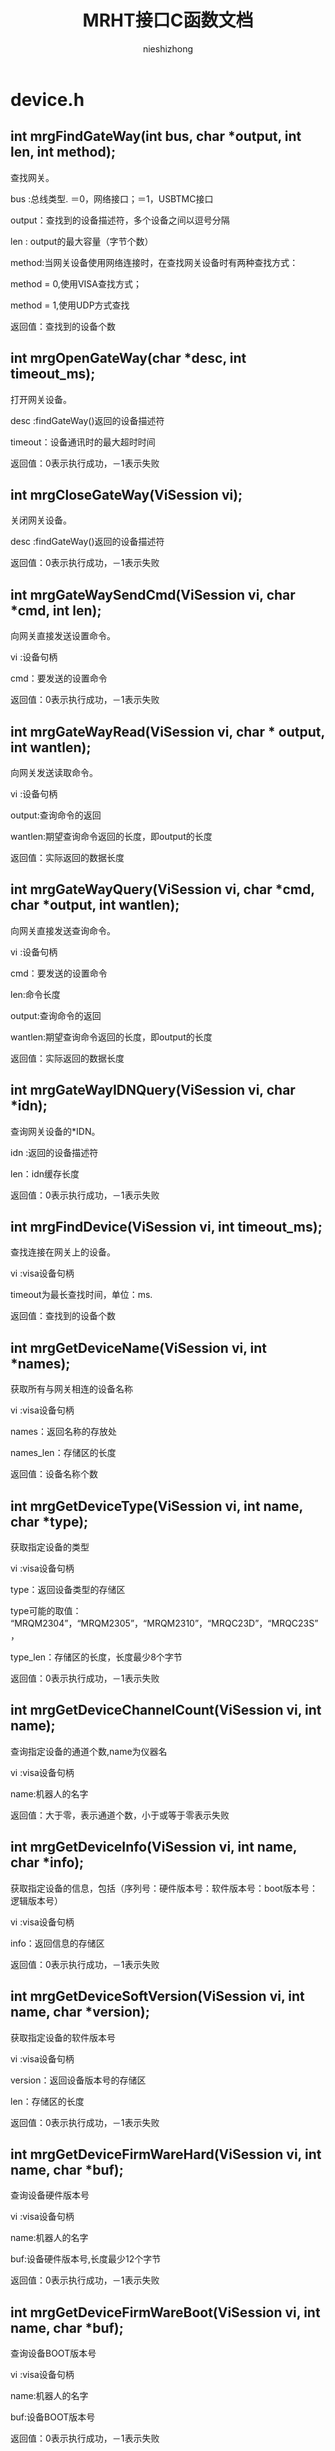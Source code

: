 #+TITLE: MRHT接口C函数文档

#+AUTHOR: nieshizhong

#+OPTIONS: ^:nil



* device.h

** int mrgFindGateWay(int  bus, char *output, int len, int method);

   查找网关。

   bus :总线类型. ＝0，网络接口；＝1，USBTMC接口

   output：查找到的设备描述符，多个设备之间以逗号分隔

   len : output的最大容量（字节个数）

   method:当网关设备使用网络连接时，在查找网关设备时有两种查找方式：

   method = 0,使用VISA查找方式；

   method = 1,使用UDP方式查找

   返回值：查找到的设备个数



** int mrgOpenGateWay(char *desc, int timeout_ms);

   打开网关设备。

   desc :findGateWay()返回的设备描述符

   timeout：设备通讯时的最大超时时间

   返回值：0表示执行成功，－1表示失败



** int mrgCloseGateWay(ViSession  vi);

   关闭网关设备。

   desc :findGateWay()返回的设备描述符

   返回值：0表示执行成功，－1表示失败



** int mrgGateWaySendCmd(ViSession  vi, char *cmd, int len);

   向网关直接发送设置命令。

   vi :设备句柄

   cmd：要发送的设置命令

   返回值：0表示执行成功，－1表示失败



** int mrgGateWayRead(ViSession  vi, char * output, int wantlen);

   向网关发送读取命令。

   vi :设备句柄

   output:查询命令的返回

   wantlen:期望查询命令返回的长度，即output的长度

   返回值：实际返回的数据长度



** int mrgGateWayQuery(ViSession  vi, char *cmd, char *output, int wantlen);

   向网关直接发送查询命令。

   vi :设备句柄

   cmd：要发送的设置命令

   len:命令长度

   output:查询命令的返回

   wantlen:期望查询命令返回的长度，即output的长度

   返回值：实际返回的数据长度



** int mrgGateWayIDNQuery(ViSession  vi, char *idn);

   查询网关设备的*IDN。

   idn :返回的设备描述符

   len：idn缓存长度

   返回值：0表示执行成功，－1表示失败



** int mrgFindDevice(ViSession vi, int timeout_ms);

   查找连接在网关上的设备。

   vi :visa设备句柄

   timeout为最长查找时间，单位：ms.

   返回值：查找到的设备个数



** int mrgGetDeviceName(ViSession vi, int *names);

   获取所有与网关相连的设备名称

   vi :visa设备句柄

   names：返回名称的存放处

   names_len：存储区的长度

   返回值：设备名称个数



** int mrgGetDeviceType(ViSession vi, int name, char *type);

   获取指定设备的类型

   vi :visa设备句柄

   type：返回设备类型的存储区

   type可能的取值： “MRQM2304”，“MRQM2305”，“MRQM2310”，“MRQC23D”，“MRQC23S”，

   type_len：存储区的长度，长度最少8个字节

   返回值：0表示执行成功，－1表示失败



** int mrgGetDeviceChannelCount(ViSession vi, int name);

   查询指定设备的通道个数,name为仪器名

   vi :visa设备句柄

   name:机器人的名字

   返回值：大于零，表示通道个数，小于或等于零表示失败



** int mrgGetDeviceInfo(ViSession vi, int name, char *info);

   获取指定设备的信息，包括（序列号：硬件版本号：软件版本号：boot版本号：逻辑版本号）

   vi :visa设备句柄

   info：返回信息的存储区

   返回值：0表示执行成功，－1表示失败



** int mrgGetDeviceSoftVersion(ViSession vi, int name, char *version);

   获取指定设备的软件版本号

   vi :visa设备句柄

   version：返回设备版本号的存储区

   len：存储区的长度

   返回值：0表示执行成功，－1表示失败



** int mrgGetDeviceFirmWareHard(ViSession vi, int name, char *buf);

   查询设备硬件版本号

   vi :visa设备句柄

   name:机器人的名字

   buf:设备硬件版本号,长度最少12个字节

   返回值：0表示执行成功，－1表示失败



** int mrgGetDeviceFirmWareBoot(ViSession vi, int name, char *buf);

   查询设备BOOT版本号

   vi :visa设备句柄

   name:机器人的名字

   buf:设备BOOT版本号

   返回值：0表示执行成功，－1表示失败



** int mrgGetDeviceFirmWareFpga(ViSession vi, int name, char *buf);

   查询设备逻辑版本号

   vi :visa设备句柄

   name:机器人的名字

   buf:设备逻辑版本号

   返回值：0表示执行成功，－1表示失败



** int mrgWriteDeviceSerial(ViSession  vi, int name, char *serial);

   写入设备的序列号

   idn :返回的设备描述符

   len：idn缓存长度

   返回值：0表示执行成功，－1表示失败

   说明：此函数为工程接口函数，不对外开放



** int mrgGetDeviceSerialNumber(ViSession vi, int name, char *serial);

   获取指定设备的序列号

   vi :visa设备句柄

   serial：返回设备序列号的存储区

   len：存储区的长度，长度最少18个字节

   返回值：0表示执行成功，－1表示失败



** int mrgIdentify(ViSession vi, int state);

   识别网关设备（ON时，LED1常亮；OFF时LED闪烁）

   vi :visa设备句柄

   name：机器人

   state：识别状态

   返回值：0表示执行成功，－1表示失败



** int mrgModeSwitch(ViSession vi, int mode);

   切换 MRH - T 的模式

   vi :visa设备句柄

   mode : MRH - T 的模式，取值范围： [0,1]

   返回值：0表示执行成功，－1表示失败



** int mrgGetXinState(ViSession vi, int *state);

   读取MRHT的IO状态

   vi :visa设备句柄

   state : xin的状态,低四位

   返回值：0表示执行成功，－1表示失败



** int mrgSetYoutState(ViSession vi, int yout, int state);

   设置MRHT的IO输出状态

   vi :visa设备句柄

   yout : 0表示Y1,1表示Y2

   state : YOUT的状态,0表示低电平,1表示高电平

   返回值：0表示执行成功，－1表示失败





* megarobot.h

** MRX_TYPE(enum)

|-----------------+---|

| MRX_TYPE_T4     | 0 |

| MRX_TYPE_AS     | 1 |

| MRX_TYPE_H2     | 2 |

| MRX_TYPE_DELTA  | 3 |

| MRX_TYPE_RAW    | 4 |

| MRX_TYPE_OTHER  | 5 |

| MRX_TYPE_UNKOWN | 6 |

|-----------------+---|



** int mrgBuildRobot(ViSession vi, char *robotType, char *chlist, int *robotname);

   构建一个机器人

   vi :visa设备句柄

   robotType：要构建的机器人类型（MRX-T4,MRX-H2,MRX-DELTA）

   chlist：设备列表 “0@512,1@512,”

   返回值：0表示执行成功，－1表示失败



** int mrgBuildRobotNamed(ViSession vi, char *robotType, char *devList, int robotid, int *robotname);

   构建一个机器人,机器人的名子由用户指定

   vi :visa设备句柄

   robotType：要构建的机器人类型（MRX-T4,MRX-H2,MRX-DELTA）

   devList：设备列表 “0@512,1@512,”

   robotid: 用户设定的机器人名子

   robotname :返回的机器人名子

   返回值：0表示执行成功，－1表示失败



** int mrgDeleteRobot(ViSession vi, int name);

   删除当前机器人

   vi :visa设备句柄

   name:机器人名称

   返回值：0表示执行成功，－1表示执行失败

   说明：此函数目前只对H2有效



** int mrgSetRobotLinks(ViSession vi, int name, float *links, int link_count);

   设置当前机器人的构形的连秆长度  单位:mm

   vi :visa设备句柄

   name:机器人名称

   返回值：小于零表示出错

   说明：对T4来说: links[0] 基座高度;links[1] 大臂长度 ;links[2] 小臂长度

   对H2来说: links[0] 宽;links[1] 高 ;links[2] 滑块宽度;links[3] 滑块高度,links[4] 模具类型;links[5] 齿数;



** int mrgGetRobotLinks(ViSession vi, int name, float *links, int *link_count);

   获取当前机器人的构形的连秆长度  单位:mm

   vi :visa设备句柄

   name:机器人名称

   link_count: 获取到的连秆长度

   返回值：0成功,否则失败

   说明：



** int mrgGetRobotType(ViSession vi, int name);

   查询当前机器人的构形

   vi :visa设备句柄

   name:机器人名称

   返回值：小于零表示出错。 0：MRX-T4;1:MRX-AS;2:MRX-H2,3:MRX-DELTA;4:MRX-RAW

   说明：此函数目前只对H2有效



** int mrgExportRobotConfig(ViSession vi);

   保存当前系统中所有机器人构形

   vi :visa设备句柄

   返回值：0表示执行成功，－1表示失败

   说明：



** int mrgExportRobotConfig_default(ViSession vi);

   保存当前系统中所有机器人构形为默认配置文件

   vi :visa设备句柄

   返回值：0表示执行成功，－1表示失败

   说明：工程命令，不对外开放



** int mrgRestoreRobotConfig(ViSession vi);

   恢复上次保存的配置

   vi :visa设备句柄

   返回值：0表示执行成功，－1表示失败

   说明：



** int mrgGetRobotConfigState(ViSession vi);

   查询导入或导出配置文件的状态

   vi :visa设备句柄

   返回值：0表示执行完成；1表示正在执行；－1表示执行过程中出错

   说明：



** int mrgSetRobotMachineSerialNum(ViSession vi, int name, char *sn);

   设置当前机器人所使用的机械结构的序列号

   vi :visa设备句柄

   name:机器人名称

   serial:机械结构序列号

   返回值：0表示执行成功，－1表示失败

   说明：此函数目前只对H2有效



** int mrgGetRobotMachineSerialNum(ViSession vi, int name, char*serial);

   查询当前机器人所使用的机械结构的序列号

   vi :visa设备句柄

   name:机器人名称

   serial:机械结构序列号

   返回值：0表示执行正确，否则表示执行失败

   说明：此函数目前只对H2有效



** int mrgSetRobotSubType(ViSession vi, int name, int subtype);

   设置当前机器人构形下的子类型

   vi :visa设备句柄

   name:机器人名称

   subtype:子类型。 对于H2来说，0表示小H2，1表示中H2（802x494）；2表示大H2（891x769）

   返回值：0表示执行成功，－1表示失败

   说明：此函数目前只对H2有效



** int mrgGetRobotSubType(ViSession vi, int name);

   查询当前机器人构形下的子类型

   vi :visa设备句柄

   name:机器人名称

   返回值：子类型。 对于H2来说，0表示小H2，1表示中H2（802x494）；2表示大H2（891x769）

   说明：此函数目前只对H2有效



** int mrgSetRobotCoordinateSystem(ViSession vi, int name, int coord);

   设置当前机器人的坐标系

   vi :visa设备句柄

   name:机器人名称

   coord:坐标系索引（详情参考对应的命令系统）

   返回值：0表示执行成功，－1表示失败

   说明：此函数目前只对H2有效



** int mrgGetRobotCoordinateSystem(ViSession vi, int name);

   查询当前机器人的坐标系

   vi :visa设备句柄

   name:机器人名称

   返回值：坐标系索引，（详情参考对应的命令系统）

   说明：此函数目前只对H2有效



** int mrgGetRobotCount(ViSession vi);

   查询CAN网络中机器人的个数

   vi :visa设备句柄

   返回值：返回机器人个数



** int mrgGetRobotName(ViSession vi, int *robotnames);

   查询CAN网络中所有机器人的名子

   vi :visa设备句柄

   robotnames：输出参数，机器人名称集

   返回值：返回机器人个数



** int mrgGetRobotDevice(ViSession vi, int robotname, int *device);

   查询当前机器人的所使用的设备

   robotname: 机器人名称

   vi :visa设备句柄

   device：设备名称列表

   返回值：返回所使用的设备个数



** int mrgSetRobotProjectZero(ViSession vi, int name, float x, float y, float z);

   设置当前机器人的项目零点

   vi :visa设备句柄

   name:机器人名称

   x,y，z:项目零点值（x,y,z）

   返回值：0表示执行成功，－1表示失败

   说明：此函数目前只对H2有效



** int mrgGetRobotProjectZero(ViSession vi, int name, float *x, float *y, float *z);

   查询当前机器人的项目零点

   vi :visa设备句柄

   name:机器人名称

   x,y,z: 输出参数，项目零点值

   返回值：0表示执行成功，－1表示失败

   说明：此函数目前只对H2有效



** int mrgSetRobotAxisZero(ViSession vi, int name, float x, float y, float z);

   设置当前机器人的校准零点

   vi :visa设备句柄

   name:机器人名称

   x,y，z:校准零点值（x,y,z）

   返回值：0表示执行成功，－1表示失败

   说明：此函数目前只对H2有效



** int mrgGetRobotAxisZero(ViSession vi, int name, float *x, float *y, float *z);

   查询当前机器人的校准零点

   vi :visa设备句柄

   name:机器人名称

   x,y,z: 输出参数，校准零点值

   返回值：0表示执行成功，－1表示失败

   说明：此函数目前只对H2有效



** int mrgSetRobotSoftWareLimit(ViSession vi, int name, int type, float x, float y, float z);

   设置当前机器人的软件限位

   vi :visa设备句柄

   name:机器人名称

   type: 正向限位还是负向限位。 0：表示正向限位；1表示负向限位

   x,y，z:限位值（x,y,z）

   返回值：0表示执行成功，－1表示失败

   说明：此函数目前只对H2有效



** int mrgGetRobotSoftWareLimit(ViSession vi, int name, int type, float *x, float *y, float *z);

   查询当前机器人的校准零点

   vi :visa设备句柄

   name:机器人名称

   type: 正向限位还是负向限位。 0：表示正向限位；1表示负向限位

   x,y,z: 输出参数，校准零点值

   返回值：0表示执行成功，－1表示失败

   说明：此函数目前只对H2有效



** int mrgSetRobotWavetable(ViSession vi, int name, int wavetable);

   设置指定机器人的波表

   vi :visa设备句柄

   name: 机器人名称

   wavetable:波表索引值，取值范围0~9

   返回值：0表示设置成功，否则表示设置失败



** int mrgRobotWavetableQuery(ViSession vi, int name);

   查询指定机器人的波表

   vi :visa设备句柄

   name: 机器人名称

   wavetable:波表索引值，取值范围0~9

   返回值：大于0表示波表索引，小于零表示查询失败



** int mrgRobotRun(ViSession vi, int name, int wavetable);

   启动机器人的运行

   vi :visa设备句柄

   name: 机器人名称

   wavetable:波表索引，－1表示使用默认索引（调用mrgSetRobotWavetable设置的波表索引）

   返回值：0表示启动成功，否则表示启动失败



** int mrgRobotStop(ViSession vi, int name, int wavetable);

   停止机器人的运行

   vi :visa设备句柄

   name: 机器人名称

   wavetable:波表索引，－1表示使用默认索引（调用mrgSetRobotWavetable设置的波表索引）

   返回值：0表示停止成功，否则表示停止失败



** int mrgGetRobotStates(ViSession vi, int name, int wavetable, char *state);

   查询机器人运行状态

   vi :visa设备句柄

   name: 机器人名称

   wavetable ：波表索引，－1表示使用默认索引（调用mrgSetRobotWavetable设置的波表索引）

   返回值：0表示等待成功，－1：表示出错



** int mrgRobotWaitReady(ViSession vi, int name, int wavetable, int timeout_ms);

   等待机器人的特定波表的ready状态（等待模块设备解算完成）

   vi :visa设备句柄

   name: 机器人名称

   wavetable ：波表索引，－1表示使用默认索引（调用mrgSetRobotWavetable设置的波表索引）

   timeout_ms：等待超时时间

   返回值：0表示等待成功，－1：表示等待过程中出错，－2：表示运行状态出错；－3：表示等待超时



** int mrgRobotWaitEnd(ViSession vi, int name, int wavetable, int timeout_ms);

   等待机器人的特定波表的ready状态（等待模块设备解算完成）

   vi :visa设备句柄

   name: 机器人名称

   wavetable ：波表索引，－1表示使用默认索引（调用mrgSetRobotWavetable设置的波表索引）

   timeout_ms：等待超时时间

   返回值：0表示等待成功，－1：表示等待过程中出错，－2：表示运行状态出错；－3：表示等待超时;-4:参数出错



** int mrgRobotMove(ViSession vi, int name, int wavetable, float x, float y, float z, float time, int timeout_ms);

   机器人从当前位置移动到指定位置（随机移动）

   vi :visa设备句柄

   name: 机器人名称

   wavetable ：波表索引，－1表示使用默认索引（调用mrgSetRobotWavetable设置的波表索引）

   x,y,z: 位置坐标

   time : 移动到目标位置期望使用的时间

   timeout_ms:表示等待超时时间,0表示无限等待，－1表示不等待，立即返回

   返回值：0表示执行成功，－1：表示等待过程中出错，－2：表示运行状态出错；－3：表示等待超时

   说明：绝对位置移动,末端保持不动



** int mrgRobotMoveOn(ViSession vi, int name, int wavetable, float x, float y, float z, float speed);

   机器人末端沿指定的方向持续运动

   vi :visa设备句柄

   name: 机器人名称

   wavetable ：波表索引，－1表示使用默认索引（调用mrgSetRobotWavetable设置的波表索引）

   x,y,z: 方向向量

   speed : 移动的速度。单位： 度/秒。

   返回值：0表示执行成功，否则表示过程中出错

   说明：非阻塞函数



** int mrgRobotAxisMoveOn(ViSession vi, int name, int wavetable, int ax, float speed);

   机器人末端沿指定的坐标轴持续运动

   vi :visa设备句柄

   name: 机器人名称

   wavetable ：波表索引，－1表示使用默认索引（调用mrgSetRobotWavetable设置的波表索引）

   ax: 坐标轴，0表示X轴;1表示Y轴 ; 2表示Z轴

   speed : 移动的速度。单位： 度/秒。speed的符号决定方向，speed大于零 ，表示正方向。

   返回值：0表示执行成功，否则表示过程中出错

   说明：非阻塞函数，此命令只对H2有效



** int mrgRobotAxisMoveJog(ViSession vi, int name, int wavetable, int ax, float cr_time, float cr_speed, float speed);

   机器人末端沿指定的坐标轴持续运动(阶跃运行）

   vi :visa设备句柄

   name: 机器人名称

   wavetable ：波表索引，－1表示使用默认索引（调用mrgSetRobotWavetable设置的波表索引）

   ax: 坐标轴，0表示X轴;1表示Y轴 ; 2表示Z轴

   cr_time：爬升时间

   cr_speed：爬升的速度

   speed : 移动的保持速度。单位： 度/秒。speed的符号决定方向，speed大于零 ，表示正方向。

   返回值：0表示执行成功，否则表示过程中出错

   说明：非阻塞函数,此命令只对H2有效



** int mrgRobotRelMove(ViSession vi, int name, int wavetable, float x, float y, float z, float time, int timeout_ms);

   机器人从当前位置移动给定的距离（随机移动）

   vi :visa设备句柄

   name: 机器人名称

   wavetable ：波表索引，－1表示使用默认索引（调用mrgSetRobotWavetable设置的波表索引）

   x,y,z: 位置坐标

   time : 移动到目标位置期望使用的时间

   timeout_ms:表示等待超时时间,0表示无限等待，－1表示不等待，立即返回

   返回值：0表示执行成功，－1：表示等待过程中出错，－2：表示运行状态出错；－3：表示等待超时

   说明：相对位置移动,末端保持不动



** int mrgRobotMoveL(ViSession vi, int name, int wavetable, float x, float y, float z, float time, int timeout_ms);

   机器人从当前位置移动到指定位置（直线移动）

   vi :visa设备句柄

   name: 机器人名称

   wavetable ：波表索引，－1表示使用默认索引（调用mrgSetRobotWavetable设置的波表索引）

   x,y,z: 位置坐标

   time : 移动到目标位置期望使用的时间

   timeout_ms:表示等待超时时间,0表示无限等待，－1表示不等待，立即返回

   返回值：0表示执行成功，－1：表示等待过程中出错，－2：表示运行状态出错；－3：表示等待超时

   说明：绝对位置移动,末端保持不动



** int mrgRobotRelMoveL(ViSession vi, int name, int wavetable, float x, float y, float z, float time, int timeout_ms);

   机器人从当前位置移动给定的距离（直线移动）

   vi :visa设备句柄

   name: 机器人名称

   wavetable ：波表索引，－1表示使用默认索引（调用mrgSetRobotWavetable设置的波表索引）

   x,y,z: 位置坐标

   time : 移动到目标位置期望使用的时间

   timeout_ms:表示等待超时时间,0表示无限等待，－1表示不等待，立即返回

   返回值：0表示执行成功，－1：表示等待过程中出错，－2：表示运行状态出错；－3：表示等待超时

   说明：相对位置移动,末端保持不动



** int mrgSetRobotInterPolateMode(ViSession vi, int name, int mode);

   设置机器人当前插值模式

   vi :visa设备句柄

   name: 机器人名称

   mode: 插值模式

   返回值：0表示执行成功，－1：表示出错，



** int mrgGetRobotInterPolateMode(ViSession vi, int name, int* mode);

   查询机器人当前插值模式

   vi :visa设备句柄

   name: 机器人名称

   mode: 插值模式

   返回值：0表示执行成功，－1：表示出错，



** int mrgSetRobotInterPolateStep(ViSession vi, int name, float step);

   设置机器人当前插值步长

   vi :visa设备句柄

   name: 机器人名称

   step: 插值步长

   返回值：0表示执行成功，－1：表示出错，



** int mrgGetRobotInterPolateStep(ViSession vi, int name, float* step);

   查询机器人当前插值步长

   vi :visa设备句柄

   name: 机器人名称

   step: 插值步长

   返回值：0表示执行成功，－1：表示出错，



** int mrgSetRobotHomeWavetable(ViSession vi, int name, int wavetable);

   设置机器人回零位时使用的波表

   vi :visa设备句柄

   name: 机器人名称

   wavetable:波表索引

   返回值：0表示执行成功，－1：表示出错



** int mrgGetRobotHomeWavetable(ViSession vi, int name);

   查询机器人回零位时使用的波表

   vi :visa设备句柄

   name: 机器人名称

   wavetable:返回的波表索引

   返回值：大于等于0表示查询到的波表索引，小于零：表示出错



** int mrgRobotGoHome(ViSession vi, int name, int timeout_ms);

   机器人回零位操作

   vi :visa设备句柄

   name: 机器人名称

   timeout_ms:表示等待超时时间

   返回值：0表示执行成功，－1：表示等待过程中出错，－2：表示运行状态出错；－3：表示执行超时

   说明：末端保持不动



** int mrgRobotGoHomeWithParam(ViSession vi, int name, float param, int timeout_ms);

   机器人回零位操作

   vi :visa设备句柄

   name: 机器人名称

   param: 参数，对于T4来说，指的是时间，即在多秒时间内回到零位。对于H2来说，指的是回零位的速度，度/秒

   timeout_ms:表示等待超时时间,0表示无限等待，－1表示不等待，立即返回

   返回值：0表示执行成功，－1：表示等待过程中出错，－2：表示运行状态出错；－3：表示执行超时

   说明：末端保持不动



** int mrgRobotGoHomeStop(ViSession vi, int name);

   停止机器人回零位操作

   vi :visa设备句柄

   name: 机器人名称

   返回值：0表示执行成功，-1:表示失败



** int mrgRobotWaitHomeEnd(ViSession vi, int name, int timeout_ms);

   等待机器人回零位结束状态（等待运行完成）

   vi :visa设备句柄

   name: 机器人名称

   timeout_ms：等待超时时间，为零表示无限等待

   返回值：0表示等待成功，－1：表示等待过程中出错，－2：表示运行状态出错；－3：表示等待超时



** int mrgGetRobotHomeAngle(ViSession vi, int name, float *angles);

   获取机器人在原点时的各关节的角度

   vi :visa设备句柄

   name: 机器人名称

   返回值：0表示执行成功，否则表示失败

   说明：angles是不安全的，请在外部确保angles的空间足够



** int mrgGetRobotHomePosition(ViSession vi, int name, float *x, float *y, float* z);

   获取机器人在零位时，末端的坐标点值

   vi :visa设备句柄

   name: 机器人名称

   返回值：0表示执行成功， －1：表示执行失败



** int mrgSetRobotHomeMode(ViSession vi, int name, int mode);

   设置机器人的回零方式

   vi :visa设备句柄

   name: 机器人名称

   mode: 回零方式。 0： 先x后y ； 1：先y后x

   返回值：0表示执行成功，－1：表示出错，

   说明：此命令目前只对H2有效



** int mrgGetRobotHomeMode(ViSession vi, int name);

   查询机器人的回零方式

   vi :visa设备句柄

   name: 机器人名称

   返回值：大于等于0表示回零方式，否则表示出错，

   说明：此命令目前只对H2有效



** int mrgGetRobotHomeRequire(ViSession vi, int name);

   查询机器人的是否需要回零

   vi :visa设备句柄

   name: 机器人名称

   返回值：1表示需要回零 ，0表示不需要回零，小于零表示出错，

   说明：MRHT在构建机器人后,第一件事就是回零.如果不回零,禁止对机器人的操作



** int mrgRobotPointClear(ViSession vi, int name);

   给指定的机器人加载坐标点

   vi :visa设备句柄

   name: 机器人名称

   返回值：0表示执行成功，否则表示失败

   说明：在调 用mrgRobotPointLoad（）函数前，请使用此函数清空上次的坐标点



** int mrgRobotPointLoad(ViSession vi, int name, float x, float y, float z, float end, float time,int mod,float step);

   给指定的机器人加载坐标点

   vi :visa设备句柄

   name: 机器人名称

   x,y,z: 坐标点信息

   end: 末端执行器电机转动的角度值

   time: 时间，表示当前点在主时间轴上的位置

   mod :是否插值

   返回值：0表示执行成功，否则表示失败

   说明：此函数只是将上位机的坐标点信息下载到MRG中，MRG并未开始解算.

   另，  在调用此函数开始下发坐标点前，务必使用mrgRobotPointClear()函数，通知机器人清空其缓存中的坐标点。



** int mrgRobotPointResolve(ViSession vi, int name, int wavetable, int timeout_ms);

   通知机器人开始解算其缓存中的坐标点，并下发给模块设备，直到模块设备解算完成

   vi :visa设备句柄

   name: 机器人名称

   wavetable: 解算到指定的波表。 如果为－1，表示解算到当前机器人默认的波表中

   timeout_ms:表示等待超时时间,0表示无限等待，－1表示不等待，立即返回

   返回值：0表示执行成功，－1：表示等待过程中出错，－2：表示运行状态出错；－3：表示等待超时



** int mrgRobotPvtClear(ViSession vi, int name);

   通知机器人清空PVT缓存

   vi :visa设备句柄

   name: 机器人名称

   返回值：0表示执行成功，否则表示失败

   说明：在调 用mrgRobotPvtLoad（）函数前，请使用此函数清空上次的PVT



** int mrgRobotPvtLoad(ViSession vi, int name, float p, float v, float t, int axle);

   给指定的机器人加载坐标点

   vi :visa设备句柄

   name: 机器人名称

   p,v,t: pvt信息

   axle: 轴索引

   返回值：0表示执行成功，否则表示失败

   说明：此函数只是将上位机的坐标点信息下载到MRG中，MRG并未开始解算.

   另，  在调用此函数开始下发坐标点前，务必使用mrgRobotPvtClear()函数，通知机器人清空其缓存中的坐标点。



** int mrgRobotPvtResolve(ViSession vi, int name, int wavetable, int timeout_ms);

   通知机器人开始下发其缓存中的PVT到模块设备，直到模块设备解算完成

   vi :visa设备句柄

   name: 机器人名称

   wavetable: 解算到指定的波表。 如果为－1，表示解算到当前机器人默认的波表中

   timeout_ms:表示等待超时时间,0表示无限等待，－1表示不等待，立即返回

   返回值：0表示执行成功，－1：表示等待过程中出错，－2：表示运行状态出错；－3：表示等待超时



** int mrgRobotMotionFileImport(ViSession vi, int name,char* filename);

   从存储器中，导入运动文件到机器人缓存中

   vi :visa设备句柄

   name: 机器人名称

   filename: 点坐标文件名

   返回值：0表示执行成功，否则表示失败



** int mrgRobotMotionFileImportLocal(ViSession vi, int name, char* filename);

   从本地存储器中，导入运动文件到机器人缓存中

   vi :visa设备句柄

   name: 机器人名称

   filename: 点坐标文件名

   返回值：0表示执行成功，否则表示失败

   说明 :



** int mrgRobotMotionFileImportExternal(ViSession vi, int name, char* filename);

   从外部存储器中，导入运动文件到机器人缓存中

   vi :visa设备句柄

   name: 机器人名称

   filename: 点坐标文件名

   返回值：0表示执行成功，否则表示失败

   说明 :



** int mrgRobotFileResolve(ViSession vi, int name, int section, int line, int wavetable, int timeout_ms);

   解算当前运动文件内容到模块中

   vi :visa设备句柄

   name: 机器人名称

   section:文件中的哪个段，这是个必须的参数. 从零开始计数.

   line：一个段中的哪一行（只针对MFC的文件），line从1开始计数。对于非MFC的文件，不关心line值。line的值为零时,表示本次要解析整个段的数据.

   wavetable : 波表索引。如果不想明确指定波表，可设置 为-1.

   timeout_ms:等等解算完成的超时时间。若timeout_ms＝－1，表示不等待解算完成。timeout_ms ＝ 0，表示无限等待。

   返回值：0表示执行成功，－1：表示等待过程中出错，－2：表示运行状态出错；－3：表示等待超时



** int mrgRobotMotionFileExport(ViSession vi, int name, int location, char* filename);

   将系统中的运动数据，导出成文件

   vi :visa设备句柄

   name: 机器人名称

   location:0表示导出到本地存储（本地文件系统）；1表示导出到外部存储（U盘之类）

   filename：表示导出的文件名

   返回值：0表示执行正确，否则表示失败。



** int mrgRobotToolSet(ViSession vi, int robotname, int type, char* dev);

   设置末端执行器类型及相应的设备

   vi :visa设备句柄

   name: 机器人名称

   type: 末端执行器类型 0->爪子

   dev : 末端执行器对应的通道设备 (1@513), 哪个设备的哪个轴

   返回值：0表示执行成功，－1：表示出错



** int mrgRobotWaitToolExeEnd(ViSession vi, int name, int timeout_ms);

   等待末端执行器执行完成

   vi :visa设备句柄

   name: 机器人名称

   timeout_ms : 末端执行器执行的超时时间，0表示无限等待

   返回值：0表示执行成功，－1：表示等待过程中出错，－2：表示运行状态出错；－3：表示执行超时



** int mrgRobotToolExe(ViSession vi, int name, float position, float time, int timeout_ms);

   执行末端执行器

   vi :visa设备句柄

   name: 机器人名称

   position: 末端执行器电机转动的角度

   time : 末端执行器电机转动的角度所用时间

   timeout_ms : 末端执行器执行的超时时间, 0表示无限等待; -1表示不等待

   返回值：0表示执行成功，－1：表示等待过程中出错，－2：表示运行状态出错；－3：表示执行超时



** int mrgRobotToolStop(ViSession vi, int name);

   停止末端执行器

   vi :visa设备句柄

   name: 机器人名称

   返回值：0表示执行成功，否则表示失败



** int mrgRobotToolStopGoHome(ViSession vi, int name);

   中止末端执行器回初始位

   vi :visa设备句柄

   name: 机器人名称

   返回值：0表示执行成功，否则表示失败



** int mrgRobotToolGoHome(ViSession vi, int name, int timeout_ms);

   末端执行器回初始位

   vi :visa设备句柄

   name: 机器人名称

   timeout_ms: 等待的超时时间, 0表示无限等待; -1表示不等待

   返回值：0表示执行成功，否则表示失败



** int mrgGetRobotToolPosition(ViSession vi, int name, float *position);

   获取机器人末端执行器的位置

   vi :visa设备句柄

   name: 机器人名称

   position:末端执行器的位置(相对于机械零点),单位:角度.

   返回值：0表示执行正确, 否则执行失败



** int mrgRobotGetToolType(ViSession vi, int robotname, int * type);

   查询末端执行器类型

   vi :visa设备句柄

   name: 机器人名称

   type: 末端执行器类型 0->爪子

   dev : 末端执行器对应的通道设备 (1@513), 哪个设备的哪个轴

   返回值：0表示执行成功，－1：表示出错



** int mrgRobotToolExeMode(ViSession vi, int name, int mode); 

   末端执行器执行模式

   vi :visa设备句柄

   name: 机器人名称

   mode: 末端执行器执行模式. 0:正常模式; 1:先张开,再闭合到目标位置

   返回值：0表示执行成功，－1：表示出错，





 

 

 /*

** int mrgRobotToolExeMode_Query(ViSession vi, int name, int* mode);

   查询末端执行器执行模式

   vi :visa设备句柄

   name: 机器人名称

   mode: 末端执行器执行模式. 0:正常模式; 1:先张开,再闭合到目标位置

   返回值：0表示执行成功，－1：表示出错



** int mrgGetRobotCurrentAngle(ViSession vi, int name, float *angles);

   获取机器人当前各关节的角度值

   vi :visa设备句柄

   name: 机器人名称

   返回值：大于零 表示返回角度值的个数，小于等于零表示出错

   注： angles是不安全的，外部一定要保证angles的空间足够



** int mrgGetRobotCurrentPosition(ViSession vi, int name, float *x, float *y, float* z);

   获取机器人末端的位置坐标

   vi :visa设备句柄

   name: 机器人名称

   返回值：0表示执行成功， －1：表示执行失败



** int mrgRobotJointHome(ViSession vi, int name, int axi, float speed, int timeout_ms);

   机器人某一个轴回零

   vi :visa设备句柄

   name: 机器人名称

   axi :轴索引

   speed: 回零速度,单位:度/秒

   timeout_ms:表示等待回零结束的超时时间. 如果为-1,表示不等待. 0表示无限等待. >0 表示等待的超时时间. 单位:ms

   返回值：0表示执行成功， －1：表示执行失败



** int mrgRobotJointMove(ViSession vi, int name, int axi, float position, float time, int timeout_ms);

   控制机器人某一个轴运动

   vi :visa设备句柄

   name: 机器人名称

   axi :轴索引

   position: 轴运行的距离,单位: 度

   time : 轴运动时所需要的时间. 单位:秒

   timeout_ms:表示等待回零结束的超时时间. 如果为-1,表示不等待. 0表示无限等待. >0 表示等待的超时时间. 单位:ms

   返回值：0表示执行成功， －1：表示执行失败



** int mrgRobotJointMoveOn(ViSession vi, int name, int axi, float speed);

   控制机器人某一个轴持续运动

   vi :visa设备句柄

   name: 机器人名称

   axi :轴索引

   speed: 轴运行的速度,单位: 度/秒

   wavetable : 波表

   返回值：0表示执行成功， －1：表示执行失败

   

** int mrgGetRobotJointAngle(ViSession vi, int name, int joint, float *angle);

   获取机器人各关节的当前角度

   vi :visa设备句柄

   name: 机器人名称

   joint:指定机器人的关节索引. 0表示第一个关节(对T4来说,0指的是基座, 对H2来说,0指的是左边的关节). 如果为-1,则表示获取所有的关节

   返回值：大于零,表示返回的关节角度个数, 否则,出错

   说明: angle 是不安全的,请确保外部分配足够的空间给angle



** int mrgGetRobotCurrentMileage(ViSession vi, int name, float *x, float *y, float* z);

   机器人当前的里程数，单位 ：米

   vi :visa设备句柄

   name: 机器人名称

   x,y,z ：各坐标轴方向上的里程

   返回值：0表示执行成功， －1：表示执行失败



** int mrgGetRobotTargetPosition(ViSession vi, int name, float *x, float *y, float* z);

   获取机器人的目标位置

   vi :visa设备句柄

   name: 机器人名称

   x,y,z ：各坐标轴方向上的点

   返回值：0表示执行成功， －1：表示执行失败



** int mrgGetRobotCurrentRecord(ViSession vi, int name, int *record);

   获取机器人的当前执行的指令索引

   vi :visa设备句柄

   name: 机器人名称

   x,y,z ：各坐标轴方向上的点

   返回值：0表示执行成功， －1：表示执行失败

   此命令只对H2有效！！！！！



** int mrgGetRobotWristPose(ViSession vi, int name, float *angle);

   获取机器人腕关节的姿态角度(相对于90度的算法零位)

   vi :visa设备句柄

   name: 机器人名称

   angle: 腕关节角度(垂直向下时为零)

   返回值：零表示执行正确,-1表示执行错误



** int mrgSetRobotWristPose(ViSession vi, int name, float angle,float time,int timeout_ms);

   控制机器人腕关节的姿态角度(相对于90度的算法零位)

   vi :visa设备句柄

   name: 机器人名称

   wavetable: 波表

   angle: 腕关节角度(垂直向下时为零)

   speed: 速度

   timeout_ms: 表示等待执行的超时时间. 如果为-1,表示不等待. 0表示无限等待. >0 表示等待的超时时间. 单位:ms

   返回值：零表示执行正确,-1表示执行错误



** int mrgSetRobotFold(ViSession vi, int name, float axi0, float axi1, float axi2, float axi3, int timeout);

   机器人的折叠功能(包装位)

   vi :visa设备句柄

   name: 机器人名称

   axi0 axi1,axi2,axi3：各轴相对于零点的角度值. axi0:基座; axi1:大臂;axi2:小臂;axi3:腕

   timeout:正数表示等待超时时间, -1表示不等待,0表示无限等待

   返回值：0表示执行成功， -1：表示执行失败

   此命令只对T4有效!



** int mrgGetRobotFoldState(ViSession vi, int name);

   获取机器人的折叠状态

   vi :visa设备句柄

   name: 机器人名称

   返回值：1表示执行成功， 0：还要折叠中; 小于零表示执行出错

   此命令只对T4有效！





* mrqdevice.h

** enum RUN_STATE

   |------------+-----------|

   | RS_IDLE    | "IDLE"    |

   | RS_LOADING | "LOADING" |

   | RS_READY   | "READY"   |

   | RS_RUNNING | "RUNNING" |

   | RS_STOP    | "STOP"    |

   | RS_ERROR   | "ERROR"   |

   | RS_RESERVE |           |

   |------------+-----------|



** enum MT_STATE

  |-----------------+---|

  | MTSTATE_POWERON | 0 |

  | MTSTATE_RESET   | 1 |

  | MTSTATE_CALCING | 2 |

  | MTSTATE_CALCEND | 3 |

  | MTSTATE_STANDBY | 4 |

  | MTSTATE_RUNNING | 5 |

  | MTSTATE_ERROR   | 6 |

  | MTSTATE_RESERVE | 7 |

  |-----------------+---|



** enum MT_SWITCH

   |--------------------+---|

   | MTSWITCH_RESET     | 0 |

   | MTSWITCH_STOP      | 1 |

   | MTSWITCH_RUN       | 2 |

   | MTSWITCH_PREPARE   | 3 |

   | MTSWITCH_EMERGSTOP | 4 |

   |--------------------+---|



** int mrgMRQIdentify(ViSession vi, int name, int state);

   MRQ模块识别

   vi :visa设备句柄

   name：机器人

   state：识别状态

   返回值：0表示执行成功，－1表示失败



** int mrgGetMRQDioState(ViSession vi, int name, unsigned short *state);

   查询设备模块的IO 状态

   vi :visa设备句柄

   name :设备名称

   state : DIO state

   返回值：0表示执行成功，－1表示失败



** int mrgGetMRQGroup(ViSession vi, char *devList, unsigned int *groupID, int grouptype);

   将指定的设备分在一个组中

   vi :visa设备句柄

   devList :设备名称 "512,513,514"

   groupID : 组ID,由下层返回.

   grouptype: 0:GOUPID1, 1:GROUPID2

   返回值：0表示执行成功，－1表示失败



** int mrgMRQMotionStateReport(ViSession vi, int name, int ch, int state);

   设置运行状态是否自动上报给微控器

   vi :visa设备句柄

   name：机器人

   ch：通道号

   state：状态

   返回值：0表示执行成功，－1表示失败

      

** int mrgMRQMotionStateReport_Query(ViSession vi, int name, int ch,int *state);

   查询上报状态

   vi :visa设备句柄

   name：机器人

   ch：通道号

   state:  0 ACTIVE 1 QUERY；

   返回值：0表示执行成功，－1表示失败

   

** int mrgMRQMotionRun(ViSession vi, int name, int ch, int wavetable);

   运行指定的波表

   vi :visa设备句柄

   name: 机器人名称

   ch：通道号

   wavetable:波表索引值，取值范围0~9

   返回值：0表示执行成功，－1表示失败

   

** int mrgMRQMotionRunState_Query(ViSession vi, int name, int ch, int wavetable, int*robotstate);

   查询运行状态

   vi :visa设备句柄

   name: 机器人名称

   ch：通道号

   wavetable:波表索引值，取值范围0~9

   robotstate:机器人的状态 0:IDLE; 1:LOADING;2:READY;3:RUNNING;4:STOP; 5:ERROR;

   返回值：0表示执行成功，－1表示失败

   

** int mrgMRQMotionWaitReady(ViSession vi, int name, int ch, int wavetable, int timeout_ms);

   等待当前设备指定通道的特定波表的ready状态（等待模块设备解算完成）

   vi :visa设备句柄

   name: 设备名称

   ch : 通道索引

   wavetable ：波表索引。不允许为空

   timeout_ms：等待超时时间。0表示无限等待。不允许小于零

   返回值：0表示等待成功，－1：表示等待过程中出错，－2：表示运行状态出错；－3：表示等待超时

   

** int mrgMRQMotionWaitEnd(ViSession vi, int name, int ch, int wavetable, int timeout_ms);

   等待当前设备指定通道的特定波表的运行结束状态

   vi :visa设备句柄

   name: 设备名称

   ch : 通道索引

   wavetable ：波表索引。不允许为空

   timeout_ms：等待超时时间。0表示无限等待。不允许小于零

   返回值：0表示等待成功，－1：表示等待过程中出错，－2：表示运行状态出错；－3：表示等待超时

   

** int mrgMRQMotionStop(ViSession vi, int name, int ch, int wavetable);

   停止指定的波表

   vi :visa设备句柄

   name: 机器人名称

   ch：通道号

   wavetable:波表索引值，取值范围0~9

   返回值：0表示执行成功，－1表示失败



** int mrgMRQMotionTrigSource(ViSession vi, int name, int ch, int source);

   设置启动运行的触发源

   vi :visa设备句柄

   name: 机器人名称

   ch：通道号

   source:触发源

   返回值：0表示执行成功，－1表示失败



** int mrgMRQMotionTrigSource_Query(ViSession vi, int name, int ch, int *source);

   查询启动运行触发源

   vi :visa设备句柄

   name: 机器人名称

   ch：通道号

   source:触发源 0:SOFTWARE 1:DIGITALIO 2:CAN 3:ALL

   返回值：0表示执行成功，－1表示失败



** int mrgMRQMotionOffsetState(ViSession vi, int name, int ch, int state);

   设置电机未运动时发生位移是否上报给微控器

   vi :visa设备句柄

   name: 机器人名称

   ch：通道号

   state:状态

   返回值：0表示执行成功，－1表示失败



** int mrgMRQMotionOffsetState_Query(ViSession vi, int name, int ch, int *state);

   查询电机未运动时发生位移是否上报给微控器状态

   vi :visa设备句柄

   name: 机器人名称

   ch：通道号

   state:状态  0:OFF ; 1: ON

   返回值：0表示执行成功，－1表示失败



** int mrgMRQMotionOffsetValue_Query(ViSession vi, int name, int ch, float *distance);

   查询电机未运动时发生的位移

   vi :visa设备句柄

   name: 机器人名称

   ch：通道号

   displace:位移

   返回值：0表示执行成功，－1表示失败



** int mrgMRQMotionABCount_Query(ViSession vi, int name, int ch);

   查询增量编码器的AB相的计数值

   vi :visa设备句柄

   name: 机器人名称

   ch：通道号

   返回值：AB相的计数值



** int mrgMRQMotionABCountClear(ViSession vi, int name, int ch);

   清空增量编码器的AB相的计数值

   vi :visa设备句柄

   name: 机器人名称

   ch：通道号

   返回值：0表示执行成功，－1表示失败



** int mrgMRQMotionReverse(ViSession vi, int name, int state);

   设置电机是否反向

   vi :visa设备句柄

   name: 机器人名称

   state：是否反向

   返回值：0表示执行成功，－1表示失败



** int mrgMRQMotionReverse_Query(ViSession vi, int name,int *reverse);

   查询电机反向开关状态

   vi :visa设备句柄

   name: 机器人名称

   reverse: 0表示没有反向；1表示反向；

   返回值：0表示执行成功；－1表示失败



** int mrgMRQAdjust(ViSession vi, int name, int ch, int wavetable,float position, float time, int timeout_ms);

   微调

   vi :visa设备句柄

   name: 机器人名称

   ch：通道号

   position:位置

   time : 移动到目标位置期望使用的时间

   timeout_ms:等待超时时间。-1表示不等待运行结束；0表示无限等待

   返回值：0表示执行成功，－1表示失败



** int mrgMRQClockSync(ViSession vi, char *name_list, float time);

   时钟同步

   vi :visa设备句柄

   name_list:设备名列表

   time:同步的时间

   返回值：0表示执行成功，－1表示失败



** int mrgMRQMotorStepAngle(ViSession vi, int name, int ch, int stepangle);

   设置电机的步距角

   vi :visa设备句柄

   name: 机器人名称

   ch：通道号

   stepangle:电机的步距角,0->1.8度，1->0.9度，2->15度 3->7.5度

   返回值：0表示执行成功，－1表示失败



** int mrgMRQMotorStepAngle_Query(ViSession vi, int name, int ch, int *stepangle);

   查询电机的步距角

   vi :visa设备句柄

   name: 机器人名称

   ch：通道号

   stepangle:电机的步距角,0->1.8度，1->0.9度，2->15度 3->7.5度

   返回值：0表示执行成功，－1表示失败



** int mrgMRQMotorMotionType(ViSession vi, int name, int ch, int type);

   设置电机的运动类型

   vi :visa设备句柄

   name: 机器人名称

   ch ：通道号

   type:运动类型 0->旋转运动  1->直线运动

   返回值：0表示执行成功，－1表示失败



** int mrgMRQMotorMotionType_Query(ViSession vi, int name, int ch, int *type);

   查询电机的运动类型

   vi :visa设备句柄

   name: 机器人名称

   ch：通道号

   type:运动类型  0->旋转运动  1->直线运动

   返回值：0表示执行成功，－1表示失败



** int mrgMRQMotorPositionUnit(ViSession vi, int name, int ch, int unit);

   设置电机运动时的单位

   vi :visa设备句柄

   name: 机器人名称

   ch：通道号

   unit:电机运动时的单位;0:ANGLE 1:RADIAN 2:MILLIMETER

   返回值：0表示执行成功，－1表示失败



** int mrgMRQMotorPositionUnit_Query(ViSession vi, int name, int ch, int *unit);

   查询电机运动时的单位

   vi :visa设备句柄

   name: 机器人名称

   ch：通道号

   unit:电机运动时的单位;0:ANGLE 1:RADIAN 2:MILLIMETER

   返回值：0表示执行成功，－1表示失败



** int mrgMRQMotorGearRatio(ViSession vi, int name, int ch, int a, int b);

   设置电机旋转运动时的速比

   vi :visa设备句柄

   name: 机器人名称

   ch：通道号

   a:分子

   b:分母

   返回值：0表示执行成功，－1表示失败



** int mrgMRQMotorGearRatio_Query(ViSession vi, int name, int ch, int *a, int *b);

   查询电机旋转运动时的速比

   vi :visa设备句柄

   name: 机器人名称

   ch：通道号

   a:分子

   b:分母

   返回值：0表示执行成功，－1表示失败



** int mrgMRQMotorLead(ViSession vi, int name, int ch, float millimeter);

   设置电机直线运动时的导程

   vi :visa设备句柄

   name: 机器人名称

   ch：通道号

   millimeter:电机直线运动时的导程

   返回值：0表示执行成功，－1表示失败



** int mrgMRQMotorLead_Query(ViSession vi, int name, int ch, float *millimeter);

   查询电机直线运动时的导程

   vi :visa设备句柄

   name: 机器人名称

   ch：通道号

   millimeter:电机直线运动时的导程

   返回值：0表示执行成功，－1表示失败



** int mrgMRQMotorSize(ViSession vi, int name, int ch, int size);

   设置电机的尺寸

   vi :visa设备句柄

   name: 机器人名称

   ch：通道号

   size:电机的尺寸

   返回值：0表示执行成功，－1表示失败



** int mrgMRQMotorSize_Query(ViSession vi, int name, int ch, int *size);

   查询电机的尺寸

   vi :visa设备句柄

   name: 机器人名称

   ch：通道号

   size:电机的尺寸

   返回值：0表示执行成功，－1表示失败



** int mrgMRQMotorVoltate(ViSession vi, int name, int ch, int volt);

   设置电机的额定电压

   vi :visa设备句柄

   name: 机器人名称

   ch：通道号

   volt:电压值

   返回值：0表示执行成功，－1表示失败



** int mrgMRQMotorVoltage_Query(ViSession vi, int name, int ch, int *volt);

   查询电机的额定电压

   vi :visa设备句柄

   name: 机器人名称

   ch：通道号

   volt:电压值

   返回值：0表示执行成功，－1表示失败



** int mrgMRQMotorCurrent(ViSession vi, int name, int ch, float current);

   设置电机的额定电流

   vi :visa设备句柄

   name: 机器人名称

   ch：通道号

   current:额定电流

   返回值：0表示执行成功，－1表示失败



** int mrgMRQMotorCurrent_Query(ViSession vi, int name, int ch, float *current);

   查询电机的额定电流

   vi :visa设备句柄

   name: 机器人名称

   ch：通道号

   current:额定电流

   返回值：0表示执行成功，－1表示失败



** int mrgMRQMotorBackLash(ViSession vi, int name, int ch, float lash);

   设置电机的反向间隙

   vi :visa设备句柄

   name: 机器人名称

   ch：通道号

   lash:电机的反向间隙

   返回值：0表示执行成功，－1表示失败



** int mrgMRQMotorBackLash_Query(ViSession vi, int name, int ch, float *lash);

   查询电机的反向间隙

   vi :visa设备句柄

   name: 机器人名称

   ch：通道号

   lash:电机的反向间隙

   返回值：0表示执行成功，－1表示失败



** int mrgMRQPVTConfig(ViSession vi, int name, int ch, int wavetable, int state);

   PVT配置命令

   vi :visa设备句柄

   name: 机器人名称

   ch：通道号

   wavetable:波表索引，取值范围： 0~9 MAIN|SMALL|P1|P2|P3|P4|P5|P6|P7|P8

   state:PVT 的配置状态：0: END ;1: CLEAR

   返回值：0表示执行成功，－1表示失败



** int mrgMRQPVTValue(ViSession vi, int name, int ch, int wavetable, float p, float v, float t);

   下发PVT

   vi :visa设备句柄

   name: 机器人名称

   ch：通道号

   wavetable:波表索引，取值范围： 0~9 MAIN|SMALL|P1|P2|P3|P4|P5|P6|P7|P8

   p:PVT 点的位置

   v:PVT 点的速度

   t:PVT 点的时间值

   返回值：0表示执行成功，－1表示失败



** int mrgMRQPVTLoad(ViSession vi, int name, int ch, int wavetable, float * p, float * v, float *t, int step, int line);

   PVT下载

   vi :visa设备句柄

   name:设备名称(SEND_ID)

   ch：通道号

   wavetable:波表索引，取值范围： 0~9 MAIN|SMALL|P1|P2|P3|P4|P5|P6|P7|P8

   state:  

   返回值：0表示执行成功，－1表示失败



** int mrgMRQPVTRun(ViSession vi, int name, int ch, int wavetable, int timeout_ms);

   运行PVT

   vi :visa设备句柄

   name:设备名称(SEND_ID)

   ch：通道号

   wavetable:波表索引，取值范围： 0~9 MAIN|SMALL|P1|P2|P3|P4|P5|P6|P7|P8

   timeout_ms:等待运行结束的超时时间,-1表示不等待. 0表示无限等待.

   返回值：0表示执行成功，－1表示失败



** int mrgMRQPVTState(ViSession vi, int name, int ch, int wavetable, int state);

   设置当前PVT的状态

   vi :visa设备句柄

   name:设备名称(SEND_ID)

   ch：通道号

   wavetable:波表索引，取值范围： 0~9 MAIN|SMALL|P1|P2|P3|P4|P5|P6|P7|P8

   state1:PVT的状态  0:RESET ,1:STOP ,2:RUN ,3:PREPARE,4:EMERGSTOP

   返回值：0表示执行成功，－1表示失败



** int mrgMRQPVTState_Query(ViSession vi, int name, int ch, int wavetable, int *state1);

   查询当前PVT下发的状态

   vi :visa设备句柄

   name: 机器人名称

   ch：通道号

   wavetable:波表索引，取值范围： 0~9 MAIN|SMALL|P1|P2|P3|P4|P5|P6|P7|P8

   state1:PVT下发的状态   0:IDLE; 1:LOADING;2:READY;3:RUNNING;4:STOP; 5:ERROR;

   返回值：0表示执行成功，－1表示失败



** int mrgMRQPVTStateWait(ViSession vi, int name, int ch, int wavetable, int state, int timeout_ms);

   等待当前PVT的状态

   vi :visa设备句柄

   name:设备名称(SEND_ID)

   ch：通道号

   wavetable:波表索引，取值范围： 0~9 MAIN|SMALL|P1|P2|P3|P4|P5|P6|P7|P8

   state:期望等待的状态   0:POWERON; 1:IDLE;2:CALCING;3:CALCEND; 4:STANDBY,5:RUNNING,6:ERROR;

   返回值：0表示执行成功，－1表示失败



** int mrgMRQPVTStateWaitEnd(ViSession vi, int name, int ch, int wavetable,int timeout_ms);

   等待当前PVT的解算结束状态或运行结束状态

   vi :visa设备句柄

   name:设备名称(SEND_ID)

   ch：通道号

   wavetable:波表索引，取值范围： 0~9 MAIN|SMALL|P1|P2|P3|P4|P5|P6|P7|P8

   返回值：0表示执行成功，－1表示失败



** int mrgMRQPVTTimeScale(ViSession vi, int name, int ch, int wavetable, int speedup, int speedcut);

   设置S曲线的加减速占比，两段一起，千分之

   vi :visa设备句柄

   name: 机器人名称

   ch：通道号

   wavetable:波表索引，取值范围： 0~9 MAIN|SMALL|P1|P2|P3|P4|P5|P6|P7|P8

   speedup:加速段占比

   speedcut:减速段占比

   返回值：0表示执行成功，－1表示失败



** int mrgMRQPVTTimeScale_Query(ViSession vi, int name, int ch, int wavetable, int* speedup, int* speedcut);

   查询S曲线的加减速占比，两段一起，千分之

   vi :visa设备句柄

   name: 机器人名称

   ch：通道号

   wavetable:波表索引，取值范围： 0~9 MAIN|SMALL|P1|P2|P3|P4|P5|P6|P7|P8

   speedup:加速段占比

   speedcut:减速段占比

   返回值：0表示执行成功，－1表示失败



** int mrgMRQPVTCycle(ViSession vi, int name, int ch, int wavetable, unsigned int cycle);

   设置循环模式下，PVT的循环次数

   vi :visa设备句柄

   name: 机器人名称

   ch：通道号

   wavetable:波表索引，取值范围： 0~9 MAIN|SMALL|P1|P2|P3|P4|P5|P6|P7|P8

   cycle:循环次数

   返回值：0表示执行成功，－1表示失败



** int mrgMRQPVTCycle_Query(ViSession vi, int name, int ch, int wavetable, unsigned int *cycle);

   查询循环模式下，PVT的循环次数

   vi :visa设备句柄

   name: 机器人名称

   ch：通道号

   wavetable:波表索引，取值范围： 0~9 MAIN|SMALL|P1|P2|P3|P4|P5|P6|P7|P8

   cycle:循环次数

   返回值：0表示执行成功，－1表示失败



** int mrgMRQPVTFifoBufferTime(ViSession vi, int name, int ch, int wavetable, unsigned int time);

   设置FIFO模式下，PVT的缓冲时间

   vi :visa设备句柄

   name: 设备名称（SEND_ID）

   ch：通道号

   wavetable:波表索引，取值范围： 0~9 MAIN|SMALL|P1|P2|P3|P4|P5|P6|P7|P8

   time:缓冲时间，单位：ms

   返回值：0表示执行成功，－1表示失败



** int mrgMRQPVTFifoBufferTime_Query(ViSession vi, int name, int ch, int wavetable, unsigned int *time);

   查询FIFO模式下，PVT的缓冲时间

   vi :visa设备句柄

   name:设备名称（SEND_ID）

   ch：通道号

   wavetable:波表索引，取值范围： 0~9 MAIN|SMALL|P1|P2|P3|P4|P5|P6|P7|P8

   time:缓冲时间，单位：ms

   返回值：0表示执行成功，－1表示失败



** int mrgMRQPVTModeConfig_Query(ViSession vi, int name, int ch, int wavetable, int *exe, int *plan, int *motion);

   查询模式,包括执行模式,规划模式,运动模式

   vi :visa设备句柄

   name: 设备名称（SEND_ID）

   ch：通道号

   wavetable:波表索引，取值范围： 0~9 MAIN|SMALL|P1|P2|P3|P4|P5|P6|P7|P8

   exe:执行模式：0: CYCLE; 1: FIFO

   plan:轨迹规划方式：0: CUBICPOLY; 1:TRAPEZOID; 2:SCURVE

   motion:运动模式： 0: PVT; 1: LVT_CORRECT ; 2: LVT_NOCORRECT

   返回值：0表示执行成功，－1表示失败



** int mrgMRQPVTModeConfig(ViSession vi, int name, int ch, int wavetable, int exe, int plan, int motion);

   设置模式,包括执行模式,规划模式,运动模式

   vi :visa设备句柄

   name:设备名称（SEND_ID）

   ch：通道号

   wavetable:波表索引，取值范围： 0~9 MAIN|SMALL|P1|P2|P3|P4|P5|P6|P7|P8

   exe:执行模式：0: CYCLE; 1: FIFO

   plan:轨迹规划方式：0: CUBICPOLY; 1:TRAPEZOID; 2:SCURVE

   motion:运动模式： 0: PVT; 1: LVT_CORRECT ; 2: LVT_NOCORRECT

   返回值：0表示执行成功，－1表示失败



** int mrgMRQPVTModeExe(ViSession vi, int name, int ch, int wavetable, int mode);

   设置执行模式,循环或者FIFO

   vi :visa设备句柄

   name:设备名称（SEND_ID）

   ch：通道号

   wavetable:波表索引，取值范围： 0~9 MAIN|SMALL|P1|P2|P3|P4|P5|P6|P7|P8

   mode:执行模式  0－循环模式； 1：FIFO模式

   返回值：0表示执行成功，－1表示失败



** int mrgMRQPVTModeExe_Query(ViSession vi, int name, int ch, int wavetable, int *mode);

   查询执行模式,循环或者FIFO

   vi :visa设备句柄

   name:设备名称（SEND_ID）

   ch：通道号

   wavetable:波表索引，取值范围： 0~9 MAIN|SMALL|P1|P2|P3|P4|P5|P6|P7|P8

   mode:执行模式; 0:循环模式；1：FIFO模式

   返回值：0表示执行成功，－1表示失败



** int mrgMRQPVTModePlan(ViSession vi, int name, int ch, int wavetable, int mode);

   设置规划模式:三次插值,线性插值,梯形插值,或五次插值

   vi :visa设备句柄

   name:设备名称（SEND_ID）

   ch：通道号

   wavetable:波表索引，取值范围： 0~9 MAIN|SMALL|P1|P2|P3|P4|P5|P6|P7|P8

   mode:规划模式  0 - 2  CUBICPOLY|TRAPEZOID｜SCURVE

   返回值：0表示执行成功，－1表示失败



** int mrgMRQPVTModePlan_Query(ViSession vi, int name, int ch, int wavetable, int *mode);

   查询规划模式:三次插值,线性插值,梯形插值,或五次插值

   vi :visa设备句柄

   name: 机器人名称

   ch：通道号

   wavetable:波表索引，取值范围： 0~9 MAIN|SMALL|P1|P2|P3|P4|P5|P6|P7|P8

   mode:规划模式 0 - 2  CUBICPOLY|TRAPEZOID｜SCURVE

   返回值：0表示执行成功，－1表示失败



** int mrgMRQPVTModeMotion(ViSession vi, int name, int ch, int wavetable, int pattern);

   设置运动模式:PVT或者LVT

   vi :visa设备句柄

   name:设备名称（SEND_ID）

   ch：通道号

   wavetable:波表索引，取值范围： 0~9 MAIN|SMALL|P1|P2|P3|P4|P5|P6|P7|P8

   pattern:模式

   返回值：0表示执行成功，－1表示失败



** int mrgMRQPVTModeMotion_Query(ViSession vi, int name, int ch, int wavetable, int *pattern);

   查询运动模式:PVT或者LVT

   vi :visa设备句柄

   name:设备名称（SEND_ID）

   ch：通道号

   wavetable:波表索引，取值范围： 0~9 MAIN|SMALL|P1|P2|P3|P4|P5|P6|P7|P8

   pattern:模式

   返回值：0表示执行成功，－1表示失败



** int mrgMRQPVTModifyDuty(ViSession vi, int name, int ch, int wavetable, int duty);

   设置LVT模式下进行时间调整的占比

   vi :visa设备句柄

   name:设备名称（SEND_ID）

   ch：通道号

   wavetable:波表索引，取值范围： 0~9 MAIN|SMALL|P1|P2|P3|P4|P5|P6|P7|P8

   duty:占空比

   返回值：0表示执行成功，－1表示失败



** int mrgMRQPVTModifyDuty_Query(ViSession vi, int name, int ch, int wavetable, int *duty);

   查询LVT模式下进行时间调整的占比

   vi :visa设备句柄

   name:设备名称（SEND_ID）

   ch：通道号

   wavetable:波表索引，取值范围： 0~9 MAIN|SMALL|P1|P2|P3|P4|P5|P6|P7|P8

   duty:占空比

   返回值：0表示执行成功，－1表示失败



** int mrgMRQPVTEndState(ViSession vi, int name, int ch, int wavetable, int pattern);

   设置是否为速度保持

   vi :visa设备句柄

   name:设备名称（SEND_ID）

   ch：通道号

   wavetable:波表索引，取值范围： 0~9 MAIN|SMALL|P1|P2|P3|P4|P5|P6|P7|P8

   pattern:模式

   返回值：0表示执行成功，－1表示失败



** int mrgMRQPVTEndState_Query(ViSession vi, int name, int ch, int wavetable, int *pattern);

   查询是否为速度保持

   vi :visa设备句柄

   name:设备名称（SEND_ID）

   ch：通道号

   wavetable:波表索引，取值范围： 0~9 MAIN|SMALL|P1|P2|P3|P4|P5|P6|P7|P8

   pattern:模式

   返回值：0表示执行成功，－1表示失败



** int mrgMRQPVTStopMode(ViSession vi, int name, int ch, int wavetable, int type);

   设置急停方式,立即停止或者减速停止

   vi :visa设备句柄

   name:设备名称（SEND_ID）

   ch：通道号

   wavetable:波表索引，取值范围： 0~9 MAIN|SMALL|P1|P2|P3|P4|P5|P6|P7|P8

   type:急停方式;  0:立即停止；1：减速停止

   返回值：0表示执行成功，－1表示失败



** int mrgMRQPVTStopMode_Query(ViSession vi, int name, int ch, int wavetable, int *mode);

   查询急停方式,立即停止或者减速停止

   vi :visa设备句柄

   name:设备名称（SEND_ID）

   ch：通道号

   wavetable:波表索引，取值范围： 0~9 MAIN|SMALL|P1|P2|P3|P4|P5|P6|P7|P8

   mode:急停方式,0:立即停止； 1：减速停止

   返回值：0表示执行成功，－1表示失败



** int mrgMRQPVTStopTime(ViSession vi, int name, int ch, int wavetable, float time);

   设置急停时间

   vi :visa设备句柄

   name:设备名称（SEND_ID）

   ch：通道号

   wavetable:波表索引，取值范围： 0~9 MAIN|SMALL|P1|P2|P3|P4|P5|P6|P7|P8

   time:急停的时间

   返回值：0表示执行成功，－1表示失败



** int mrgMRQPVTStopTime_Query(ViSession vi, int name, int ch, int wavetable, float *time);

   查询急停时间

   vi :visa设备句柄

   name:设备名称（SEND_ID）

   ch：通道号

   wavetable:波表索引，取值范围： 0~9 MAIN|SMALL|P1|P2|P3|P4|P5|P6|P7|P8

   time:急停的时间

   返回值：0表示执行成功，－1表示失败



** int mrgMRQPVTStopDistance(ViSession vi, int name, int ch, int wavetable, float distance);

   设置减速停止时的减速距离

   vi :visa设备句柄

   name:设备名称（SEND_ID）

   ch：通道号

   wavetable:波表索引，取值范围： 0~9 MAIN|SMALL|P1|P2|P3|P4|P5|P6|P7|P8

   distance:减速距离

   返回值：0表示执行成功，－1表示失败



** int mrgMRQPVTStopDistance_Query(ViSession vi, int name, int ch, int  wavetable, float *distance);

   查询减速停止时的减速距离

   vi :visa设备句柄

   name:设备名称（SEND_ID）

   ch：通道号

   wavetable:波表索引，取值范围： 0~9 MAIN|SMALL|P1|P2|P3|P4|P5|P6|P7|P8

   distance:减速距离

   返回值：0表示执行成功，－1表示失败



** int mrgMRQPVTWavetableAddress(ViSession vi, int name, int ch, int wavetable, unsigned int address);

   设置波表的起始地址

   vi :visa设备句柄

   name:设备名称(SEND_ID)

   ch：通道号

   wavetable:波表索引，取值范围： 0~9 MAIN|SMALL|P1|P2|P3|P4|P5|P6|P7|P8

   address:波表起始地址

   返回值：0表示执行成功，－1表示失败



** int mrgMRQPVTWavetableAddress_Query(ViSession vi, int name,int ch, int  wavetable, unsigned int *address);

   查询波表的起始地址

   vi :visa设备句柄

   name:设备名称(SEND_ID)

   ch：通道号

   wavetable:波表索引，取值范围： 0~9 MAIN|SMALL|P1|P2|P3|P4|P5|P6|P7|P8

   address:波表起始地址

   返回值：0表示执行成功，－1表示失败



** int mrgMRQPVTWavetableSize(ViSession vi, int name, int ch, int wavetable, unsigned int size);

   设置波表的大小

   vi :visa设备句柄

   name:设备名称(SEND_ID)

   ch：通道号

   wavetable:波表索引，取值范围： 0~9 MAIN|SMALL|P1|P2|P3|P4|P5|P6|P7|P8

   size:波表大小

   返回值：0表示执行成功，－1表示失败



** int mrgMRQPVTWavetableSize_Query(ViSession vi, int name,int ch, int  wavetable, unsigned int *size);

   查询波表的大小

   vi :visa设备句柄

   name:设备名称(SEND_ID)

   ch：通道号

   wavetable:波表索引，取值范围： 0~9 MAIN|SMALL|P1|P2|P3|P4|P5|P6|P7|P8

   size:波表大小

   返回值：0表示执行成功，－1表示失败



** int mrgMRQLostStepLineConfig_Query(ViSession vi, int name, int ch, int wavetable, int *state,float *threshold, int *resp);

   查询失步的状态,阈值及失步后的反应

   vi :visa设备句柄

   name:设备名称（SEND_ID）

   ch：通道号

   wavetable:波表索引，取值范围： 0~9 MAIN|SMALL|P1|P2|P3|P4|P5|P6|P7|P8

   state1:失步的状态

   返回值：0表示执行成功，－1表示失败



** int mrgMRQLostStepLineConfig(ViSession vi, int name, int ch, int wavetable, int state, float threshold, int resp);

   设置失步的状态,阈值及失步后的反应

   vi :visa设备句柄

   name:设备名称（SEND_ID）

   ch：通道号

   wavetable:波表索引，取值范围： 0~9 MAIN|SMALL|P1|P2|P3|P4|P5|P6|P7|P8

   state:失步的告警状态 0:禁止 ；1：使能

   threshold:失步的阈值

   resp:编码器步数偏差超过阈值后的响应方式  0:NONE;1:ALARM;2:STOP;3:ALARM&STOP

   返回值：0表示执行成功，－1表示失败



** int mrgMRQLostStepState(ViSession vi, int name, int ch, int wavetable, int state);

   设置线间失步告警状态

   vi :visa设备句柄

   name:设备名称（SEND_ID）

   ch：通道号

   wavetable:波表索引，取值范围： 0~9 MAIN|SMALL|P1|P2|P3|P4|P5|P6|P7|P8

   state:警告状态

   返回值：0表示执行成功，－1表示失败



** int mrgMRQLostStepState_Query(ViSession vi, int name, int ch, int wavetable, int *state);

   查询线间失步告警状态

   vi :visa设备句柄

   name:设备名称（SEND_ID）

   ch：通道号

   wavetable:波表索引，取值范围： 0~9 MAIN|SMALL|P1|P2|P3|P4|P5|P6|P7|P8

   state:警告状态  0:禁止 ；1：使能

   返回值：0表示执行成功，－1表示失败



** int mrgMRQLostStepThreshold(ViSession vi, int name, int ch, int wavetable, float value);

   设置线间失步阈值

   vi :visa设备句柄

   name:设备名称（SEND_ID）

   ch：通道号

   wavetable:波表索引，取值范围： 0~9 MAIN|SMALL|P1|P2|P3|P4|P5|P6|P7|P8

   value:线间失步阈值

   返回值：0表示执行成功，－1表示失败



** int mrgMRQLostStepThreshold_Query(ViSession vi, int name, int ch, int wavetable, float *value);

   查询线间失步阈值

   vi :visa设备句柄

   name:设备名称（SEND_ID）

   ch：通道号

   wavetable:波表索引，取值范围： 0~9 MAIN|SMALL|P1|P2|P3|P4|P5|P6|P7|P8

   value:线间失步阈值

   返回值：0表示执行成功，－1表示失败



** int mrgMRQLostStepResponse(ViSession vi, int name, int ch, int wavetable, int resp );

   设置当步数偏差超过LOSTNUM后的响应方式

   vi :visa设备句柄

   name:设备名称（SEND_ID）

   ch：通道号

   wavetable:波表索引，取值范围： 0~9 MAIN|SMALL|P1|P2|P3|P4|P5|P6|P7|P8

   resp: 0:NONE;1:ALARM;2:STOP;3:ALARM&STOP

   返回值：0表示执行成功，－1表示失败



** int mrgMRQLostStepResponse_Query(ViSession vi, int name, int ch, int wavetable, int *resp);

   查询当步数偏差超过LOSTNUM后的响应方式

   vi :visa设备句柄

   name:设备名称（SEND_ID）

   ch：通道号

   wavetable:波表索引，取值范围： 0~9 MAIN|SMALL|P1|P2|P3|P4|P5|P6|P7|P8

   resp : 0:NONE;1:ALARM;2:STOP;3:ALARM&STOP

   返回值：0表示执行成功，－1表示失败



** int mrgMRQReportConfig_Query(ViSession vi, int name, int ch, int funs, int *state, float *period);

   查询上报功能配置

   vi :visa设备句柄

   name:设备名称（SEND_ID）

   ch：通道号

   funs: 0 ~ 5 TORQUE|CYCLE|SGALL|SGSE|DIST|ABSEN

   state:上报功能是否打开 0->off, 1->ON

   period:指定类型数据的上报周期,单位：ms

   返回值：0表示执行成功，－1表示失败



** int mrgMRQReportConfig(ViSession vi, int name, int ch, int funs, int state, float period);

   设置上报功能配置

   vi :visa设备句柄

   name:设备名称（SEND_ID）

   ch：通道号

   funs:功能

   state:状态onoff

   period:指定类型数据的上报周期

   返回值：0表示执行成功，－1表示失败



** int mrgMRQReportState(ViSession vi, int name, int ch, int funs, int state);

   设置上报状态

   vi :visa设备句柄

   name:设备名称（SEND_ID）

   ch：通道号

   funs:功能

   state:状态onoff

   返回值：0表示执行成功，－1表示失败



** int mrgMRQReportState_Query(ViSession vi, int name, int ch, int funs, int *state);

   查询上报状态

   vi :visa设备句柄

   name:设备名称（SEND_ID）

   ch：通道号

   funs:功能

   state1状态onoff

   返回值：0表示执行成功，－1表示失败



** int mrgMRQReportPeriod(ViSession vi, int name, int ch, int funs, int period);

   设置上报周期

   vi :visa设备句柄

   name:设备名称（SEND_ID）

   ch：通道号

   funs:功能

   period:指定类型数据的上报周期,单位：ms

   返回值：0表示执行成功，－1表示失败



** int mrgMRQReportPeriod_Query(ViSession vi, int name, int ch, int funs, int *period);

   查询上报周期

   vi :visa设备句柄

   name:设备名称（SEND_ID）

   ch：通道号

   funs:功能

   period:指定类型数据的上报周期,单位：ms

   返回值：0表示执行成功，－1表示失败



** int mrgMRQReportData_Query(ViSession vi, int name, int ch, int index, unsigned int *data);

   查询自动上报数据

   vi :visa设备句柄

   name:设备名称（SEND_ID）

   ch：通道号

   index:上报数据类型： TORQUE（能效曲线的百分比）、 CYCLE（循环模式下的循环次数）、 SGALL、SGSE 或 DIST（测距传感器的值）

   返回值：返回读取到的数据个数



** int mrgMRQReportQueue_Query(ViSession vi, int name, int ch, int func, unsigned int *data);

   查询自动上报数据队列中的数据

   vi :visa设备句柄

   name:设备名称（SEND_ID）

   ch：通道号

   func: 0 ~ 5 TORQUE|CYCLE|SGALL|SGSE|DIST|ABSEN

   data : 返回数据的存储区

   返回值：实际返回的数据个数



** int mrgMRQTriggerMode(ViSession vi, int name, int ch, int mode);

   设置触发输入的模式,码型触发或电平触发

   vi :visa设备句柄

   name:设备名称（SEND_ID）

   ch：通道号

   mode:触发输入的模式

   返回值：0表示执行成功，－1表示失败



** int mrgMRQTriggerMode_Query(ViSession vi, int name, int ch, int *mode);

   查询触发输入的模式,码型触发或电平触发

   vi :visa设备句柄

   name:设备名称（SEND_ID）

   ch：通道号

   mode:触发输入的模式. 0:码型触发；1：电平触发

   返回值：0表示执行成功，－1表示失败



** int mrgMRQTriggerLevelConfig_Query(ViSession vi, int name, int ch, int trig, int *state, int *type, float *period, int *response);

   查询电平触发配置

   vi :visa设备句柄

   name:设备名称（SEND_ID）

   ch：通道号

   trig:电平触发编号： TRIGL 或 TRIGR

   state:开关状态

   type:触发类型，0：无类型；1：上升沿；2；低电平；3：下降沿；4：高电平

   period:采样周期，单位：s

   response:触动触发后的反应 0：NONE，1：ALARM;2:STOP ;3:ALARM&STOP

   返回值：0表示执行成功，－1表示失败



** int mrgMRQTriggerLevelConfig(ViSession vi, int name, int ch, int trig, int state, int type, float period, int response);

   设置电平触发配置

   vi :visa设备句柄

   name:设备名称（SEND_ID）

   ch：通道号

   trig:电平触发编号： TRIGL 或 TRIGR

   state:开关状态

   type:触发类型，0：无类型；1：上升沿；2；低电平；3：下降沿；4：高电平

   period:采样周期，单位：s

   response:触动触发后的反应 0：NONE，1：ALARM;2:STOP ;3:ALARM&STOP

   返回值：0表示执行成功，－1表示失败



** int mrgMRQTriggerLevelState(ViSession vi, int name, int ch, int trig, int state);

   设置电平触发，打开或关闭

   vi :visa设备句柄

   name:设备名称（SEND_ID）

   ch：通道号

   trig:电平触发编号： TRIGL 或 TRIGR

   state:状态  0表示禁止；1表示使能

   返回值：0表示执行成功，－1表示失败



** int mrgMRQTriggerLevelState_Query(ViSession vi, int name, int ch, int trig, int *state);

   查询电平触发，打开或关闭

   vi :visa设备句柄

   name:设备名称（SEND_ID）

   ch：通道号

   trig:电平触发编号： TRIGL 或 TRIGR

   state:状态. 0表示禁止；1表示使能

   返回值：0表示执行成功，－1表示失败



** int mrgMRQTriggerLevelType(ViSession vi, int name, int ch, int trig, int type);

   设置触发电平类型

   vi :visa设备句柄

   name:设备名称（SEND_ID）

   ch：通道号

   trig:电平触发编号： TRIGL 或 TRIGR

   type:电平触发类型： RESERVE|LOW|RISE|FALL|HIGH

   返回值：0表示执行成功，－1表示失败



** int mrgMRQTriggerLevelType_Query(ViSession vi, int name, int ch, int trig, int *type);

   查询触发电平类型

   vi :visa设备句柄

   name:设备名称（SEND_ID）

   ch：通道号

   trig:电平触发编号： TRIGL 或 TRIGR

   type:电平触发类型： 0:RESERVE; 1:LOW; 2: RISE; 3:FALL;4:HIGH

   返回值：0表示执行成功，－1表示失败



** int mrgMRQTriggerLevelResponse(ViSession vi, int name, int ch, int trig, int resp);

   设置触发电平响应

   vi :visa设备句柄

   name:设备名称（SEND_ID）

   ch：通道号

   trig:电平触发编号： TRIGL 或 TRIGR

   resp:电平触发的响应方式： NONE|ALARM|STOP|ALARM&STOP

   返回值：0表示执行成功，－1表示失败



** int mrgMRQTriggerLevelResponse_Query(ViSession vi, int name, int ch, int trig,int *resp);

   查询触发电平响应

   vi :visa设备句柄

   name:设备名称（SEND_ID）

   ch：通道号

   trig:电平触发编号： TRIGL 或 TRIGR

   resp:电平触发的响应方式：0: NONE; 1:ALARM;2:STOP; 3:ALARM&STOP

   返回值：0表示执行成功，－1表示失败



** int mrgMRQTriggerLevelPeriod(ViSession vi, int name, int ch, int trig, float period);

   设置触发电平采样周期

   vi :visa设备句柄

   name:设备名称（SEND_ID）

   ch：通道号

   trig:电平触发编号： TRIGL 或 TRIGR

   period:采样周期,单位：s

   返回值：0表示执行成功，－1表示失败



** int mrgMRQTriggerLevelPeriod_Query(ViSession vi, int name, int ch, int trig, float *period);

   查询触发电平采样周期

   vi :visa设备句柄

   name:设备名称（SEND_ID）

   ch：通道号

   trig:电平触发编号： TRIGL 或 TRIGR

   period:采样周期,单位：s

   返回值：0表示执行成功，－1表示失败



** int mrgMRQDriverConfig_Query(ViSession vi, int name, int ch, int *state, int *microstep, float*current);

   查询驱动板配置

   vi :visa设备句柄

   name:设备名称（SEND_ID）

   ch：通道号

   state:开关状态。 0：禁止；1：使能

   microstep:微步 256,128,64,32,16,8,4,2,1

   current:驱动器的驱动电流

   返回值：0表示执行成功，－1表示失败



** int mrgMRQDriverConfig(ViSession vi, int name, int ch, int state, int microstep, float current);

   设置驱动板配置

   vi :visa设备句柄

   name:设备名称（SEND_ID）

   ch：通道号

   state:开关状态。 0：禁止；1：使能

   microstep:微步

   current:驱动器的驱动电流

   返回值：0表示执行成功，－1表示失败



** int mrgMRQDriverType_Query(ViSession vi, int name, int ch, int *type);

   查询驱动板类型

   vi :visa设备句柄

   name:设备名称（SEND_ID）

   ch：通道号

   type:驱动板的类型 0:D17  1：D23

   返回值：0表示执行成功，－1表示失败



** int mrgMRQDriverCurrent(ViSession vi, int name, int ch, float current);

   设置驱动板电流

   vi :visa设备句柄

   name:设备名称（SEND_ID）

   ch：通道号

   current:驱动板电流

   返回值：0表示执行成功，－1表示失败



** int mrgMRQDriverCurrent_Query(ViSession vi, int name, int ch, float *current);

   查询驱动板电流

   vi :visa设备句柄

   name:设备名称（SEND_ID）

   ch：通道号

   current:驱动板电流

   返回值：0表示执行成功，－1表示失败



** int mrgMRQDriverIdleCurrent(ViSession vi, int name, int ch, float current);

   设置驱动板空闲电流

   vi :visa设备句柄

   name:设备名称(SEND_ID)

   ch：通道号

   current:驱动板空闲电流

   返回值：0表示执行成功，－1表示失败



** int mrgMRQDriverIdleCurrent_Query(ViSession vi, int name, int ch, float *current);

   查询驱动板空闲电流

   vi :visa设备句柄

   name:设备名称(SEND_ID)

   ch：通道号

   current:驱动板空闲电流

   返回值：0表示执行成功，－1表示失败



** int mrgMRQDriverMicroStep(ViSession vi, int name, int ch, int microstep);

   设置电机微步数

   vi :visa设备句柄

   name:设备名称（SEND_ID）

   ch：通道号

   microstep:电机的微步数 256,128,64,32,16,8,4,2,1

   返回值：0表示执行成功，－1表示失败



** int mrgMRQDriverMicroStep_Query(ViSession vi, int name, int ch, int *microstep);

   查询电机微步数

   vi :visa设备句柄

   name:设备名称（SEND_ID）

   ch：通道号

   microstep:电机的微步数 256,128,64,32,16,8,4,2,1

   返回值：0表示执行成功，－1表示失败



** int mrgMRQDriverState(ViSession vi, int name, int ch, int state);

   设置驱动开关状态

   vi :visa设备句柄

   name:设备名称（SEND_ID）

   ch：通道号

   state:状态onoff  0:OFF; 1:ON

   返回值：0表示执行成功，－1表示失败



** int mrgMRQDriverState_Query(ViSession vi, int name, int ch, int *state);

   查询驱动开关状态

   vi :visa设备句柄

   name:设备名称（SEND_ID）

   ch：通道号

   state1:状态onoff

   返回值：0表示执行成功，－1表示失败



** int mrgMRQDriverRegisterValue(ViSession vi, int name, int ch, int regIndex, unsigned int value);

   设置驱动的寄存器值

   vi :visa设备句柄

   name:设备名称（SEND_ID）

   ch：通道号

   regIndex： 寄存器地址

   value:寄存器值

   返回值：0表示执行成功，－1表示失败



** int mrgMRQDriverRegisterValue_Query(ViSession vi, int name, int ch, int regIndex, unsigned int *value);

   查询驱动的寄存器值

   vi :visa设备句柄

   name:设备名称（SEND_ID）

   ch：通道号

   regIndex： 寄存器地址

   value:寄存器值

   返回值：0表示执行成功，－1表示失败



** int mrgMRQDriverTuningState(ViSession vi, int name, int ch, int state);

   设置驱动器TUNING功能的开关状态

   vi :visa设备句柄

   name:设备名称（SEND_ID）

   ch：通道号

   state:开关状态 0：OFF；1：ON

   返回值：0表示执行成功，－1表示失败



** int mrgMRQDriverTuningState_Query(ViSession vi, int name, int ch, int *state);

   查询驱动器TUNING功能的开关状态

   vi :visa设备句柄

   name:设备名称（SEND_ID）

   ch：通道号

   state:开关状态 0：OFF；1：ON

   返回值：0表示执行成功，－1表示失败



** int mrgMRQDriverTuningMinCurrent(ViSession vi, int name, int ch, int ratio);

   设置驱动器TUNING功能的最小电流比

   vi :visa设备句柄

   name:设备名称（SEND_ID）

   ch：通道号

   ratio:最小电流比 0：12；1：14

   返回值：0表示执行成功，－1表示失败



** int mrgMRQDriverTuningMinCurrent_Query(ViSession vi, int name, int ch, int *ratio);

   查询驱动器TUNING功能的最小电流比

   vi :visa设备句柄

   name:设备名称（SEND_ID）

   ch：通道号

   ratio:最小电流比 0：12；1：14

   返回值：0表示执行成功，－1表示失败



** int mrgMRQDriverTuningCurrentRegulate(ViSession vi, int name, int ch, int speedUp, int speedDown);

   设置驱动器TUNING功能的电流上升和下降速度

   vi :visa设备句柄

   name:设备名称（SEND_ID）

   ch：通道号

   speedUp:电流上升速度 0：表示每整步增加一个单位的电流；

   ：表示每整步增加两个单位的电流

   ：表示每整步增加4个单位的电流

   ：表示每整步增加8个单位的电流

   speedDown：电流下降速度  0：表示每32整步减小一个单位的电流；

   ：表示每8整步减小一个单位的电流；

   ：表示每2整步减小一个单位的电流；

   ：表示每1整步减小一个单位的电流；

   返回值：0表示执行成功，－1表示失败



** int mrgMRQDriverTuningCurrentRegulate_Query(ViSession vi, int name, int ch, int *speedUp, int *speedDown);

   查询驱动器TUNING功能的电流上升和下降速度

   vi :visa设备句柄

   name:设备名称（SEND_ID）

   ch：通道号

   speedUp:电流上升速度 0：表示每整步增加一个单位的电流；

   ：表示每整步增加两个单位的电流

   ：表示每整步增加4个单位的电流

   ：表示每整步增加8个单位的电流

   speedDown：电流下降速度  0：表示每32整步减小一个单位的电流；

   ：表示每8整步减小一个单位的电流；

   ：表示每2整步减小一个单位的电流；

   ：表示每1整步减小一个单位的电流；

   返回值：0表示执行成功，－1表示失败



** int mrgMRQEncoderConfig_Query(ViSession vi, int name, int ch,int *state, int *type, int *lineNum, int *chanNum);

   查询编码器的状态,类型,线数及通道个数.状态为OFF时,后面的参数可以省略

   vi :visa设备句柄

   name:设备名称（SEND_ID）

   ch：通道号

   state:状态  0:OFF;  1：ON

   type:编码器的类型： 0:INCREMENTAL 或 1: ABSOLUTE

   linenum:增量型编码器光电码盘一周的线数： 500、 1000、 1024、 2000、 2048、 4000、 4096 或 5000

   channelnum:增量型编码器的通道数： 1 或 3

   返回值：0表示执行成功，－1表示失败



** int mrgMRQEncoderConfig(ViSession vi, int name, int ch,int state, int type, int linenum, int channelnum);

   设置编码器的状态,类型,线数及通道个数.状态为OFF时,后面的参数可以省略

   vi :visa设备句柄

   name:设备名称（SEND_ID）

   ch：通道号

   state:状态  0:OFF;  1：ON

   type:编码器的类型： 0:INCREMENTAL 或 1: ABSOLUTE

   linenum:增量型编码器光电码盘一周的线数： 500、 1000、 1024、 2000、 2048、 4000、 4096 或 5000

   channelnum:增量型编码器的通道数： 1 或 3

   返回值：0表示执行成功，－1表示失败



** int mrgMRQEncoderLineNum(ViSession vi, int name, int ch, int num);

   设置编码器线数

   vi :visa设备句柄

   name:设备名称（SEND_ID）

   ch：通道号

   num:编码器线数

   返回值：0表示执行成功，－1表示失败



** int mrgMRQEncoderLineNum_Query(ViSession vi, int name, int ch, int *num);

   查询编码器线数

   vi :visa设备句柄

   name:设备名称（SEND_ID）

   ch：通道号

   num:编码器线数

   返回值：0表示执行成功，－1表示失败



** int mrgMRQEncoderChannelNum(ViSession vi, int name, int ch, int channelnum);

   设置编码器通道

   vi :visa设备句柄

   name:设备名称（SEND_ID）

   ch：通道号

   channelnum:增量型编码器的通道数： 1 或 3

   返回值：0表示执行成功，－1表示失败



** int mrgMRQEncoderChannelNum_Query(ViSession vi, int name, int ch, int *channelnum);

   查询编码器通道

   vi :visa设备句柄

   name:设备名称（SEND_ID）

   ch：通道号

   channelnum:增量型编码器的通道数： 1 或 3

   返回值：0表示执行成功，－1表示失败



** int mrgMRQEncoderType(ViSession vi, int name, int ch, int type);

   设置编码器类型

   vi :visa设备句柄

   name:设备名称（SEND_ID）

   ch：通道号

   type:编码器的类型： INCREMENTAL 或 ABSOLUTE

   返回值：0表示执行成功，－1表示失败



** int mrgMRQEncoderType_Query(ViSession vi, int name, int ch, int *type);

   查询编码器类型

   vi :visa设备句柄

   name:设备名称（SEND_ID）

   ch：通道号

   type:编码器的类型： 0:INCREMENTAL 或 1:ABSOLUTE

   返回值：0表示执行成功，－1表示失败



** int mrgMRQEncoderMultiple(ViSession vi, int name, int ch, int multiple);

   设置编码器信号的倍乘

   vi :visa设备句柄

   name:设备名称（SEND_ID）

   ch：通道号

   multiple:倍乘

   返回值：0表示执行成功，－1表示失败



** int mrgMRQEncoderMultiple_Query(ViSession vi, int name, int ch, int *multiple);

   查询编码器信号的倍乘

   vi :visa设备句柄

   name:设备名称（SEND_ID）

   ch：通道号

   multiple:倍乘 0 - 2 "SINGLE","DOUBLE","QUADRUPLE"

   返回值：0表示执行成功，－1表示失败



** int mrgMRQEncoderState(ViSession vi, int name, int ch, int state);

   设置编码器状态

   vi :visa设备句柄

   name:设备名称（SEND_ID）

   ch：通道号

   state:编码器的状态：0: NONE;1: OFF ; 2:ON

   返回值：0表示执行成功，－1表示失败



** int mrgMRQEncoderState_Query(ViSession vi, int name, int ch, int*state);

   查询编码器状态

   vi :visa设备句柄

   name:设备名称（SEND_ID）

   ch：通道号

   state1:编码器的状态： 0:NONE; 1:OFF ;2: ON

   返回值：0表示执行成功，－1表示失败



** int mrgMRQEncoderFeedback(ViSession vi, int name, int ch, int value);

   设置LVT模式下编码器反馈比

   vi :visa设备句柄

   name:设备名称（SEND_ID）

   ch：通道号

   feed:编码器反馈比

   返回值：0表示执行成功，－1表示失败



** int mrgMRQEncoderFeedback_Query(ViSession vi, int name, int ch, int *value);

   查询LVT模式下编码器反馈比

   vi :visa设备句柄

   name:设备名称（SEND_ID）

   ch：通道号

   feed:编码器反馈比

   返回值：0表示执行成功，－1表示失败



** int mrgMRQEncoderDirection(ViSession vi, int name, int ch, int value);

   设置编码器方向

   vi :visa设备句柄

   name:设备名称(SEND_ID)

   ch：通道号

   value:编码器方向。0表示编码器逆时针转动，数值增加；1表示编码器逆时针转，数据减小

   返回值：0表示执行成功，－1表示失败



** int mrgMRQEncoderDirection_Query(ViSession vi, int name, int ch, int *value);

   查询编码器方向

   vi :visa设备句柄

   name:设备名称(SEND_ID)

   ch：通道号

   value:编码器方向。0表示编码器逆时针转动，数值增加；1表示编码器逆时针转，数据减小

   返回值：0表示执行成功，－1表示失败



** int mrgMRQAbsEncoderAlarmState(ViSession vi, int name, int ch, int state);

   设置绝对值编码器的报警状态

   vi :visa设备句柄

   name:设备名称(SEND_ID)

   ch：通道号

   state:编码器报警状态 0:OFF; 1:ON

   返回值：0表示执行成功，－1表示失败



** int mrgMRQAbsEncoderAlarmState_Query(ViSession vi, int name, int ch, int *state);

   查询绝对值编码器的报警状态

   vi :visa设备句柄

   name:设备名称(SEND_ID)

   ch：通道号

   state:编码器报警状态 0:OFF; 1:ON

   返回值：0表示执行成功，－1表示失败



** int mrgMRQAbsEncoderAlarmUpLimit(ViSession vi, int name, int ch, int value);

   设置绝对值编码器的报警上限

   vi :visa设备句柄

   name:设备名称(SEND_ID)

   ch：通道号

   value:编码器报警上限值(编码器线数)

   返回值：0表示执行成功，－1表示失败



** int mrgMRQAbsEncoderAlarmUpLimit_Query(ViSession vi, int name, int ch, int *value);

   查绝对值编码器的报警上限

   vi :visa设备句柄

   name:设备名称(SEND_ID)

   ch：通道号

   value:编码器报警上限值(编码器线数)

   返回值：0表示执行成功，－1表示失败



** int mrgMRQAbsEncoderAlarmDownLimit(ViSession vi, int name, int ch, int value);

   设置绝对值编码器的报警下限

   vi :visa设备句柄

   name:设备名称(SEND_ID)

   ch：通道号

   value:编码器报警下限值(编码器线数)

   返回值：0表示执行成功，－1表示失败



** int mrgMRQAbsEncoderAlarmDownLimit_Query(ViSession vi, int name, int ch, int *value);

   查绝对值编码器的报警下限

   vi :visa设备句柄

   name:设备名称(SEND_ID)

   ch：通道号

   value:编码器报警下限值(编码器线数)

   返回值：0表示执行成功，－1表示失败



** int mrgMRQAbsEncoderAlarmResponse(ViSession vi, int name, int ch, int value);

   设置绝对值编码器的报警响应类型

   vi :visa设备句柄

   name:设备名称(SEND_ID)

   ch：通道号

   value:响应类型 0:NONE;1:ALARM;2:STOP;3:ALARM&STOP

   返回值：0表示执行成功，－1表示失败



** int mrgMRQAbsEncoderAlarmResponse_Query(ViSession vi, int name, int ch, int *value);

   查绝对值编码器的报警响应类型

   vi :visa设备句柄

   name:设备名称(SEND_ID)

   ch：通道号

   value:响应类型 0:NONE;1:ALARM;2:STOP;3:ALARM&STOP

   返回值：0表示执行成功，－1表示失败



** int mrgMRQAbsEncoderZeroValue(ViSession vi, int name, int ch, int value);

   设置绝对值编码器的零位值

   vi :visa设备句柄

   name:设备名称(SEND_ID)

   ch：通道号

   value:编码器零位值(编码器线数)

   返回值：0表示执行成功，－1表示失败



** int mrgMRQAbsEncoderZeroValue_Query(ViSession vi, int name, int ch, int *value);

   查绝对值编码器的零位值

   vi :visa设备句柄

   name:设备名称(SEND_ID)

   ch：通道号

   value:编码器零位值(编码器线数)

   返回值：0表示执行成功，－1表示失败



** int mrgMRQUartConfig(ViSession vi, int num, int name, int baud,char parity, int wordlen, int stopbit);

   设置串口应用配置，配置校验位、数据位、停止位

   vi :visa设备句柄

   name:设备名称（SEND_ID）

   parity:RS232 的校验方式： NONE、 EVEN 或 ODD

   wordlen:RS232 的数据长度： 8 或 9

   stopbit:RS232 数据帧中停止位的位数： 1、 0.5、 2 或 1.5

   返回值：0表示执行成功，－1表示失败



** int mrgMRQUartConfig_Query(ViSession vi, int num, int name, int *baud,char *parity,int *wordlen,int *stopbit);

   查询串口应用配置，配置校验位、数据位、停止位

   vi :visa设备句柄

   name:设备名称（SEND_ID）

   buf:信息

   返回值：0表示执行成功，－1表示失败



** int mrgMRQUartFlowctrl(ViSession vi, int num, int name, int mode);

   设置串口硬件控制流

   vi :visa设备句柄

   name:设备名称（SEND_ID）

   mode:RS232 的流控制方式： NONE、 RTS、 CTS 或 RTS&CTS

   返回值：0表示执行成功，－1表示失败



** int mrgMRQUartFlowctrl_Query(ViSession vi, int num, int name, int *mode);

   查询串口硬件控制流

   vi :visa设备句柄

   name:设备名称（SEND_ID）

   mode:RS232 的流控制方式： NONE、 RTS、 CTS 或 RTS&CTS

   返回值：0表示执行成功，－1表示失败



** int mrgMRQUartSensorState(ViSession vi, int num, int num1, int name, int state);

   设置串口传感器状态，打开或关闭

   vi :visa设备句柄

   name:设备名称（SEND_ID）

   state:打开或关闭

   返回值：0表示执行成功，－1表示失败



** int mrgMRQUartSensorState_Query(ViSession vi, int num, int num1, int name, int *state);

   查询串口传感器状态，打开或关闭

   vi :visa设备句柄

   name:设备名称（SEND_ID）

   state:打开或关闭  0:关闭； 1：打开

   返回值：0表示执行成功，－1表示失败



** int mrgMRQUartSensorConfAll(ViSession vi, int num, int num1, int name, int sof, int framelen, int num2, int period);

   设置传感器配置，数据帧头、帧长度、周期内接收的帧数、切换周期

   vi :visa设备句柄

   name:设备名称（SEND_ID）

   num:要设置的 UART 的串口号：数字 1 或 2

   num1:传感器所在端口号： 1， 2， 3 或 4

   sof:数据帧头

   framelen:帧长度

   num2:帧数

   period:周期

   返回值：0表示执行成功，－1表示失败



** int mrgMRQUartSensorConfAll_Query(ViSession vi, int num,int num1, int name, int *sof, int* framelen, int* framenum, int* period);

   查询传感器配置，数据帧头、帧长度、周期内接收的帧数、切换周期

   *vi :visa设备句柄

   name: 设备名称（SEND_ID）

   sof:数据帧头

   framelen:帧长度

   num2:帧数

   period:周期

   返回值：0表示执行成功，－1表示失败



** int mrgMRQUartSensorConfSof(ViSession vi, int num, int num1, int name, int sof);



   设置数据帧头

   vi :visa设备句柄

   name:设备名称（SEND_ID）

   num:要设置的 UART 的串口号：数字 1 或 2

   num1:传感器所在端口号： 1， 2， 3 或 4

   sof:数据帧头

   返回值：0表示执行成功，－1表示失败



** int mrgMRQUartSensorConfSof_Query(ViSession vi, int num, int num1, int name, int *sof);



   查询数据帧头

   vi :visa设备句柄

   name :设备名称（SEND_ID）

   num : 要设置的 UART 的串口号：数字 1 或 2

   num1 : 传感器所在端口号： 1， 2， 3 或 4

   sof : 数据帧头

   返回值：0表示执行成功，－1表示失败



** int mrgMRQUartSensorConfFrameLen(ViSession vi, int num, int num1, int name, int len);

   设置帧长度

   vi :visa设备句柄

   name :设备名称（SEND_ID）

   num : 要设置的 UART 的串口号：数字 1 或 2

   num1 : 传感器所在端口号： 1， 2， 3 或 4

   len:帧长度

   返回值：0表示执行成功，－1表示失败



** int mrgMRQUartSensorConfFrameLen_Query(ViSession vi, int num, int num1, int name, int *len);

   查询帧长度

   vi :visa设备句柄

   name :设备名称（SEND_ID）

   num : 要设置的 UART 的串口号：数字 1 或 2

   num1 : 传感器所在端口号： 1， 2， 3 或 4

   len:帧长度

   返回值：0表示执行成功，－1表示失败



** int mrgMRQUartSensorConfRecvNum(ViSession vi, int num, int num1, int name, int num2);

   设置帧个数

   vi :visa设备句柄

   name :设备名称（SEND_ID）

   num : 要设置的 UART 的串口号：数字 1 或 2

   num1 : 传感器所在端口号： 1， 2， 3 或 4

   num2:帧个数

   返回值：0表示执行成功，－1表示失败



** int mrgMRQUartSensorConfRecvNum_Query(ViSession vi, int num, int num1, int name, int *num2);

   查询帧个数

   vi :visa设备句柄

   name :设备名称（SEND_ID）

   num : 要设置的 UART 的串口号：数字 1 或 2

   num1 : 传感器所在端口号： 1， 2， 3 或 4

   num2:帧个数

   返回值：0表示执行成功，－1表示失败



** int mrgMRQUartSensorConfPeriod(ViSession vi, int num, int num1, int name, int period);

   设置周期

   vi :visa设备句柄

   name :设备名称（SEND_ID）

   num : 要设置的 UART 的串口号：数字 1 或 2

   num1 : 传感器所在端口号： 1， 2， 3 或 4

   period:周期

   返回值：0表示执行成功，－1表示失败



** int mrgMRQUartSensorConfPeriod_Query(ViSession vi, int num, int num1, int name, int *period);

   查询周期

   vi :visa设备句柄

   name :设备名称（SEND_ID）

   num : 要设置的 UART 的串口号：数字 1 或 2

   num1 : 传感器所在端口号： 1， 2， 3 或 4

   period:周期

   返回值：0表示执行成功，－1表示失败



** int mrgMRQUartSensorData_Query(ViSession vi, int num, int num1, int name, char *buf);

   查询传感器数据

   vi :visa设备句柄

   name:设备名称（SEND_ID）

   buf:数据

   返回值：0表示执行成功，－1表示失败



** int mrgMRQDistanceAlarmState_Query(ViSession vi, int name, int ch, int *state);

   查询测距报警的状态

   vi :visa设备句柄

   name:设备名称（SEND_ID）

   ch：通道号

   state:状态  0:禁止； 1：使能

   返回值：0表示执行成功，－1表示失败



** int mrgMRQDistanceAlarmState(ViSession vi, int name, int ch, int state);

   设置测距报警的状态

   vi :visa设备句柄

   name:设备名称（SEND_ID）

   ch：通道号

   state1:状态  0:禁止； 1：使能

   返回值：0表示执行成功，－1表示失败



** int mrgMRQDistanceAlarm(ViSession vi, int name, int num, int ch, float distance);

   设置测距报警的响应距离

   alarm:ALARm1,ALARm2,ALARm3

   vi :visa设备句柄

   name:设备名称（SEND_ID）

   ch：通道号

   distance:测距报警的响应距离

   返回值：0表示执行成功，－1表示失败



** int mrgMRQDistanceAlarm_Query(ViSession vi, int num, int name, int ch, float *distance);

   查询测距报警的响应距离

   vi :visa设备句柄

   alarm:ALARm1,ALARm2,ALARm3

   name:设备名称（SEND_ID）

   ch：通道号

   distance:测距报警的响应距离

   返回值：0表示执行成功，－1表示失败



** int mrgMRQNewDriverType_Query(ViSession vi, int name, int ch, int *type);

   查询驱动板类型（只支持10轴）

   vi :visa设备句柄

   name:设备名称（SEND_ID）

   ch：通道号

   type:驱动板类型

   返回值：0表示执行成功，－1表示失败



** int mrgMRQNewDriverCurrent(ViSession vi, int name, float current);

   设置驱动板电流（只支持10轴）

   vi :visa设备句柄

   name:设备名称（SEND_ID）

   current:驱动板电流

   返回值：0表示执行成功，－1表示失败



** int mrgMRQNewDriverCurrent_Query(ViSession vi, int name, float *current);

   查询驱动板电流（只支持10轴）

   vi :visa设备句柄

   name:设备名称（SEND_ID）

   current:驱动板电流

   返回值：0表示执行成功，－1表示失败



** int mrgMRQNewDriverMicrosteps(ViSession vi, int name, int microstep);

   设置电机微步数（只支持10轴）

   vi :visa设备句柄

   name:设备名称（SEND_ID）

   microstep:电机的微步数

   返回值：0表示执行成功，－1表示失败



** int mrgMRQNewDriverMicrosteps_Query(ViSession vi, int name, int *microstep);

   查询电机微步数（只支持10轴）

   vi :visa设备句柄

   name:设备名称（SEND_ID）

   microstep:电机的微步数

   返回值：0表示执行成功，－1表示失败



** int mrgMRQNewDriverState_Query(ViSession vi, int name, int ch, int*state);

   查询驱动开关状态（只支持10轴）

   vi :visa设备句柄

   name:设备名称（SEND_ID）

   ch：通道号

   state:状态  0:禁止；1：使能

   返回值：0表示执行成功，－1表示失败



** int mrgMRQNewDriverState(ViSession vi, int name, int ch, int state);

   设置驱动开关状态（只支持10轴）

   vi :visa设备句柄

   name:设备名称（SEND_ID）

   ch：通道号

   state:状态 0:禁止； 1：使能

   返回值：0表示执行成功，－1表示失败





* system.h

** int mrgSysGetProjectSoftVersion(ViSession vi, char *version);

   查询 MRH-T 软件工程版本号

   vi :visa设备句柄

   返回值：0回读正确;否则回读失败



** int mrgSysGetSoftVersion(ViSession vi, char * version);

   查询 MRH-T 软件版本号

   vi :visa设备句柄

   返回值：0回读正确;否则回读失败



** int mrgSysGetBackBoardSoftVersion(ViSession vi,char * version); 

   查询 MRH-T 背板的软件版本号

   vi :visa设备句柄

   返回值：0回读正确;否则回读失败



** int mrgSysGetBackBoardHardVersion(ViSession vi, char * version); 

   查询 MRH-T 背板的硬件版本号

   vi :visa设备句柄

   返回值：0回读正确;否则回读失败



** int mrgSysStartCan(ViSession vi);

   启动MARH的CAN口

   vi :visa设备句柄

   返回值：0表示执行成功，－1表示失败



** int mrgSysResetCan(ViSession vi);

   复位MRH的CAN口

   vi :visa设备句柄

   返回值：0表示执行成功，－1表示失败



** int mrgSysConfCan(ViSession vi, int baud);

   配置MRH的CAN口波特率

   vi :visa设备句柄

   baud:波特率 1000000,800000,500000,250000,125000,100000

   返回值：0表示执行成功，－1表示失败



** int mrgSysConfCan_Query(ViSession vi, int* baud);

   获取MRH的CAN口波特率

   vi :visa设备句柄

   baud:波特率 1000000,800000,500000,250000,125000,100000

   返回值：0表示执行成功，－1表示失败



** int mrgSysModeSwitch(ViSession vi, int mode);

   切换 MRH-T 的模式

   vi :visa设备句柄

   mode:MRH-T 的模式，取值范围： [0, 1]

   返回值：0表示执行成功，－1表示失败



** int mrgGetSysMode(ViSession vi);

   查询 MRH-T 的模式

   vi :visa设备句柄

   返回值：MRH-T 的模式



** int mrgSysInstructionMode(ViSession vi, int mode);

   设置指令表的模式 按行执行或者按段执行

   vi :visa设备句柄

   mode:指令表执行模式，取值范围： [0, 1]. 0表示按行执行,1表示按段执行

   返回值：0表示执行成功，－1表示失败



** int mrgSysInstructionMode_Query(ViSession vi, int* mode); 

   查询指令表的模式

   vi :visa设备句柄

   mode:指令表执行模式，取值范围： [0, 1]. 0表示按行执行,1表示按段执行

   返回值：0表示执行成功,否则表示执行失败



** int mrgSysSetNetworkIPMode(ViSession vi,int mode);

   设置网络的IP模式 

   vi :visa设备句柄

   mode : IP 模式 0->静态IP; 1->DHCP

   返回值：0设置成功,-1设置失败



** int mrgSysGetNetworkIPMode(ViSession vi, int* mode); 

   获取网络的IP模式

   vi :visa设备句柄

   mode : IP 模式 0->静态IP; 1->DHCP

   返回值：0执行成功,否则执行失败



** int mrgSysWifiScan(ViSession vi, char *result, int len);

   扫描可用的WIFI

   vi :visa设备句柄

   result：可用的WIFI命令，以逗号分隔

   返回值：返回实际接收到的数据长度



** int mrgSysWifiConfig(ViSession vi, char *name, char *passwd);

   配置WIFI

   vi :visa设备句柄

   name：WIFi名称

   passwd：密码

   返回值：返回实际接收到的数据长度



** int mrgSysWifiUpDown(ViSession vi, int state);

   停止或启动无线网卡

   vi :visa设备句柄

   state：0表示停止， 1表示启用

   返回值：0:执行成功； 否则执行失败



** int mrgSysWifiCheckState(ViSession vi, int timeout_ms);

   检查WIFI的连接状态

   vi :visa设备句柄

   timeout_ms：等待超时时间，单位：ms

   返回值：0:连接超时或未连接； 1：连接成功



** int mrgSysGetWifiConnected(ViSession vi, char *name);

   查询当前已连接上的WIFI名称

   vi :visa设备句柄

   name：WIFI名

   返回值：0:执行成功； 否则执行失败



** int mrgSysSetHeartPeriod(ViSession vi, int value);

   设置系统的心跳时间,单位:秒

   vi :visa设备句柄

   value: 心跳时间,单位:秒

   返回值：0表示执行成功；－1表示执行失败



** int mrgSysGetHeartPeriod(ViSession vi, int *value);

   查询系统的心跳时间,单位:秒

   vi :visa设备句柄

   value: 心跳时间,单位:秒

   返回值：0表示执行成功；－1表示执行失败



** int mrgSysSetPowerOn(ViSession vi, int value);

   设置系统上电值

   vi :visa设备句柄

   value: 上电值 DEFAULT|LAST

   返回值：0表示执行成功；－1表示执行失败



** int mrgSysGetPowerOn(ViSession vi, int *value);

   查询系统上电值

   vi :visa设备句柄

   value: 上电值 0:DEFAULT; 1:LAST

   返回值：0表示执行成功；－1表示执行失败



** int mrgSysSetInterface(ViSession vi, int face);

   设置系统控制接口

   vi :visa设备句柄

   interface: 上电值 LAN|USB|IO

   返回值：0表示执行成功；－1表示执行失败



** int mrgSysGetInterface(ViSession vi, int *face);

   查询系统控制接口

   vi :visa设备句柄

   interface: 控制接口 LAN|USB|IO

   返回值：0表示执行成功；－1表示执行失败



** int mrgSysSetEmergencyStop(ViSession vi, int state);

   设置紧急停止

   vi :visa设备句柄

   state: 0->OFF| 1->ON

   返回值：0表示执行成功；－1表示执行失败

   紧急停止时,会停止当前系统CAN网络中的所有设备,并设置紧急停止标志位.在紧急标志位被清除前,不接受任何CAN帧.

   当state为OFF时,只是清除标志位



** int mrgSysGetEmergencyStopState(ViSession vi, int *state);

   查询紧急停止标志位,主要用来清除标志位

   vi :visa设备句柄

   state:  0->OFF| 1->ON

   返回值：0表示执行成功；－1表示执行失败

   紧急停止时,会自动设置此标志位



** int mrgSysUpdateFileSearch(ViSession vi, char *fileList);

   vi :visa设备句柄

   查询可用的升级文件名字

   成功返回0,失败返回-1,返回1表示没有U盘



** int mrgSysUpdateFileStart(ViSession vi, char *filename);

   mrgSysUpdateFileStart 更新固件

   vi 句柄

   filename 升级的文件名

   返回值: 失败返回负数,成功返回0,超时返回1



** int mrgSysUpdateFirmwareStatusQuery(ViSession vi);

   mrgSysUpdateFirmwareStatusQuery 查询当前升级状态

   vi

   成功返回0，失败返回负数，正在升级返回1



** int mrgScriptSearch(ViSession vi, int isUdisk, char *fileList);

   获取MRHT上的py脚本列表

   vi: visa句柄

   isUdisk: 1为U盘,0为MRH-T内部

   fileList 输出查询到文件列表

   失败返回-1,成功返回0，返回1表示没有文件，返回2表示没有U盘



** int mrgScriptConfig(ViSession vi, char *filename, int isBoot);

   配置脚本及是否开机自启动

   vi: visa句柄

   filename: 要配置的文件名

   isBoot: 设置为开机启动,0为不启动,1为启动

   成功返回0, 失败返回-1

   如果配置的文件名为U盘中的文件名，则会将U盘中的文件导入到MRHT内部并配置为当前脚本



** int mrgScriptConfigQuery(ViSession vi, char *filename);

   查询当前配置的脚本名字

   vi: visa句柄

   filename: 输出查询到的配置脚本名字

   成功返回0, 失败返回-1



** int mrgScriptRun(ViSession vi);

   运行当前配置的脚本

   vi: visa句柄

   成功返回0, 失败返回-1



** int mrgScriptStop(ViSession vi);

   停止运行当前配置的脚本

   vi: visa句柄

   成功返回0, 失败返回-1



** int mrgScriptGetCurrentStates(ViSession vi);

   停止运行当前配置的脚本

   vi: visa句柄

   失败返回-1，运行返回1，停止返回0



** int mrgSystemRunCmd(ViSession vi, char *cmd, int isBackground);

   执行命令行命令

   vi: visa句柄

   cmd: 命令内容

   isBackground: 是否后台执行

   0表示阻塞执行时间短命令,如创建文件修改权限等

   1表示将命令放到后台执行,如重启网卡,启动MCT等

   失败返回-1,成功返回0





* errorcode.h

** int mrgErrorCodeConfigUpload(ViSession vi, int code, int *type, int *response, int *diagnose, int *enable);

   上传错误代码配置

   vi :visa设备句柄

   code:错误代码值

   type:输出类型，F/W/I ->错误/警告/信息 -> 1,2,3

   diagnose: 输出诊断器是否配置 必配/选配 -> 0,1

   response: 输出错误响应，A/B/C/D/E/F/G -> 1,2,3,4,5,6,7

   enable: 输出是否使能 Y/N ->0,1



** int mrgErrorCodeConfigDownload(ViSession vi, int code, int type, int response, int diagnose, int enable);

   下载错误代码配置

   vi :visa设备句柄

   code:错误代码值

   type:类型，F/W/I ->错误/警告/信息 -> 1,2,3

   diagnose: 诊断器是否配置 必配/选配 -> 0,1

   response: 错误响应，A/B/C/D/E/F/G -> 1,2,3,4,5,6,7

   enable: 是否使能 Y/N ->0,1



** int mrgErrorLogUpload(ViSession vi, int format, char* errorLog, int len);

   返回错误文件

   vi visa设备句柄

   format NORMAL|ZIP|TARGZ|TAR -> 0,1,2,3

   errorLog 返回错误日志

   len 长度

   获取数据长度



** int mrgErrorLogClear(ViSession vi);

   清除错误日志

   vi :visa设备句柄





* storage.h

** int mrgStorageMotionFileQuery(ViSession vi, int type, char *fileList, int len);

   查询存储器中，可用的运动文件

   vi :visa设备句柄

   type:0表示本地存储（本地文件系统）；1表示外部存储（U盘之类）

   fileList: 点坐标文件名列表，以逗号分隔

   len : fileList的缓存长度

   返回值：大于零表示返回实际的字节数，小于零表示出错



** int mrgStorageMotionFileDelete(ViSession vi, char *fileName);

   删除本地存储器中的运动文件

   vi :visa设备句柄

   location:0表示本地存储（本地文件系统）；1表示外部存储（U盘之类）

   fileList: 点坐标文件名列表，以逗号分隔

   len : fileList的缓存长度

   返回值：大于零表示返回实际的字节数，小于零表示出错



** int mrgStorageMotionFileContextRead(ViSession vi, char *filename, char *context, int wantlen);

   读取运动文件内容到上位机

   vi :visa设备句柄

   filename: 文件名

   context：读取到的内容

   wantlen： context（存储区）的长度

   返回值：返回实际的文件长度



** int mrgStorageMotionFileSaveContext(ViSession vi, char *context, int len, char *saveFileName);

   保存运动文件内容到本地存储器

   vi :visa设备句柄

   context: 文件内容

   len:文件内容长度

   saveFileName：目的文件名

   返回值：  0：写入成功；1：写入失败



** int mrgStorageWriteFile(ViSession vi, int isUdisk, char *path, char *saveFileName, unsigned char *data, int dataLen);

   保存文件内容

   vi :visa设备句柄

   isUdisk: 是否写在U盘上

   path: 文件路径

   saveFileName：目的文件名

   data: 文件内容

   dataLen:文件内容长度

   返回值：  0：写入成功；1：写入失败



** int mrgStorageReadFile(ViSession vi, int isUdisk, char *path, char* filename, unsigned char* context);

   读取文件到上位机

   vi :visa设备句柄

   isUdisk: 是否写在U盘上

   path: 文件路径

   filename: 文件名

   context：读取到的内容

   返回值：返回实际的文件长度

      



* project.h

** int mrgSetProjectMode(ViSession vi, int state);

   设置系统为工程模式

   vi :visa设备句柄

   state: 0->OFF| 1->ON

   返回值：0表示执行成功；－1表示执行失败

   说明: 只有在工程模式下,才允许读取IO状态



** int mrgProjectGetXinState(ViSession vi, int index, unsigned int *state)

   查询外部IO的状态

   vi :visa设备句柄

   index: 0->所有,1->X1,2->X2...

   state: 每一位表示一个IO的状态

   返回值：0表示执行成功；－1表示执行失败



** int mrgProjectSetYout(ViSession vi, int index, int state);

   设置系统的外部输出IO的状态

   vi :visa设备句柄

   index: 0->ALL, 1->YOUT1, 2->YOUT2,3->YOUT3, 4->YOUT4

   state: 0->low, 1->high

   返回值：0表示执行成功；－1表示执行失败

   说明: 不支持 同时写出YOUT



** int mrgProjectSetSerialNum(ViSession vi, char *serial);

   设置系统的序列号

   vi :visa设备句柄

   serial: 序列号

   返回值：0表示执行成功；－1表示执行失败



** int mrgProjectGetSerialNum(ViSession vi, char *serial);

   查询系统的序列号

   vi :visa设备句柄

   serial: 序列号

   返回值：返回序列号的长度

